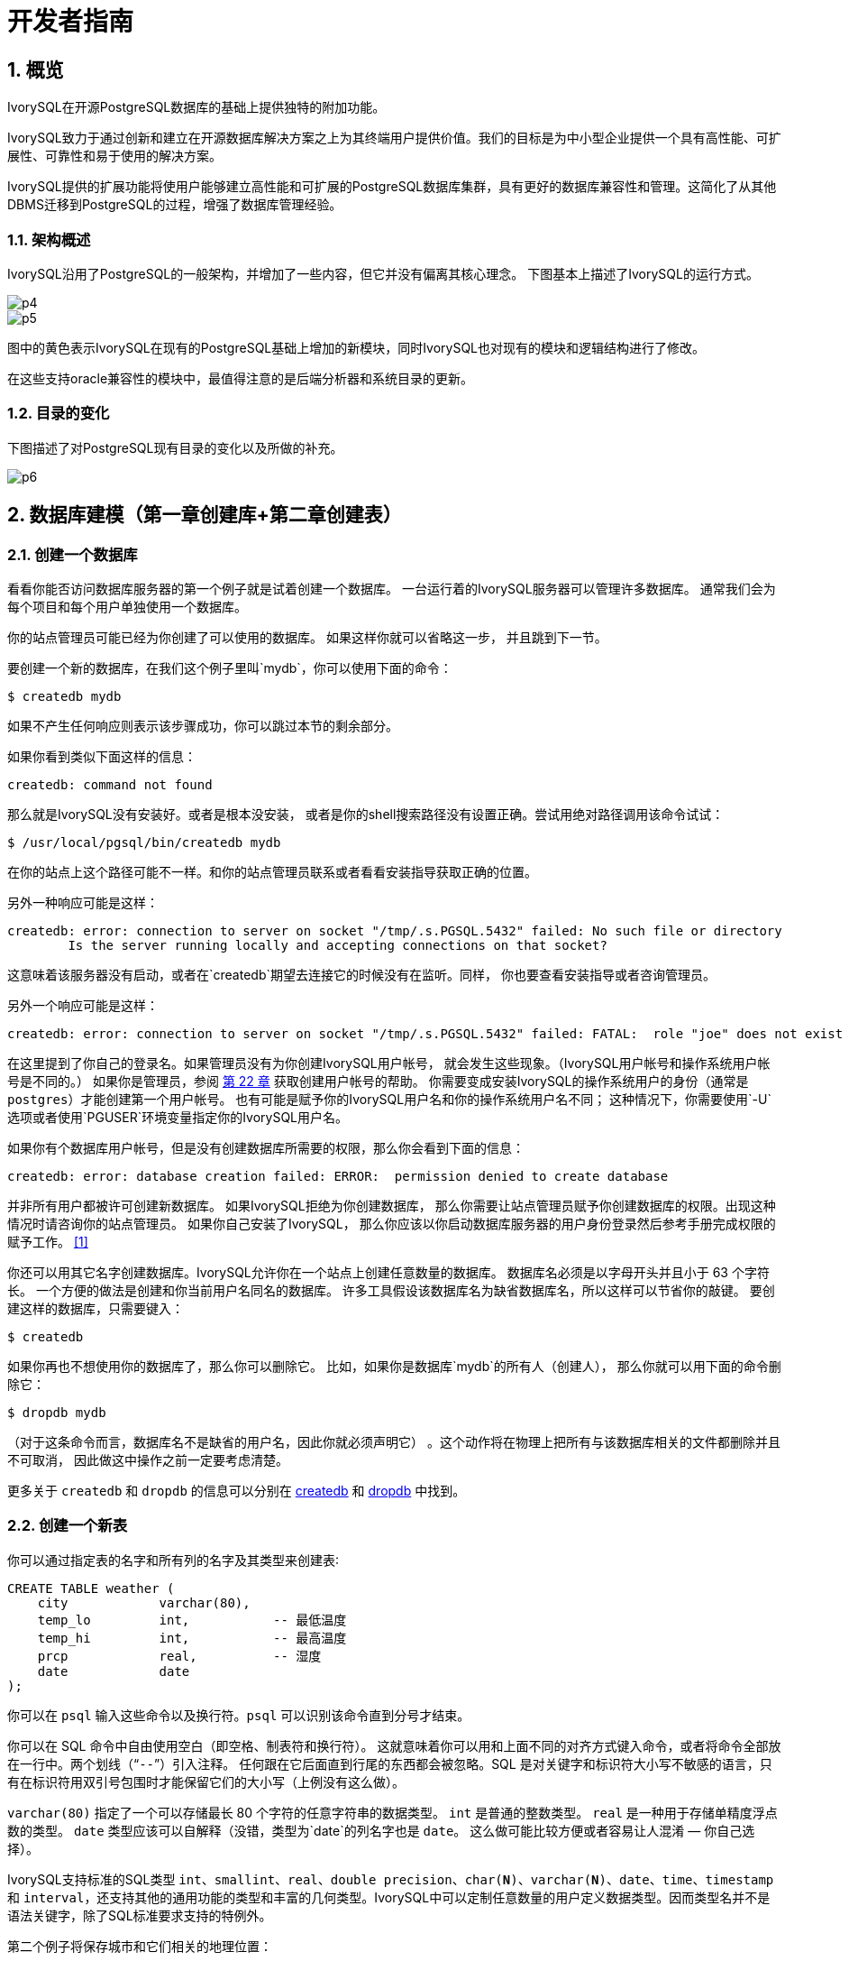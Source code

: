 
:sectnums:
:sectnumlevels: 5

:imagesdir: ./_images

= 开发者指南

== 概览

IvorySQL在开源PostgreSQL数据库的基础上提供独特的附加功能。

IvorySQL致力于通过创新和建立在开源数据库解决方案之上为其终端用户提供价值。我们的目标是为中小型企业提供一个具有高性能、可扩展性、可靠性和易于使用的解决方案。

IvorySQL提供的扩展功能将使用户能够建立高性能和可扩展的PostgreSQL数据库集群，具有更好的数据库兼容性和管理。这简化了从其他DBMS迁移到PostgreSQL的过程，增强了数据库管理经验。

### 架构概述

IvorySQL沿用了PostgreSQL的一般架构，并增加了一些内容，但它并没有偏离其核心理念。
下图基本上描述了IvorySQL的运行方式。

image::p4.png[]
image::p5.png[]


图中的黄色表示IvorySQL在现有的PostgreSQL基础上增加的新模块，同时IvorySQL也对现有的模块和逻辑结构进行了修改。

在这些支持oracle兼容性的模块中，最值得注意的是后端分析器和系统目录的更新。

### 目录的变化

下图描述了对PostgreSQL现有目录的变化以及所做的补充。

image::p6.png[]

== 数据库建模（第一章创建库+第二章创建表）

=== 创建一个数据库

看看你能否访问数据库服务器的第一个例子就是试着创建一个数据库。 一台运行着的IvorySQL服务器可以管理许多数据库。 通常我们会为每个项目和每个用户单独使用一个数据库。

你的站点管理员可能已经为你创建了可以使用的数据库。 如果这样你就可以省略这一步， 并且跳到下一节。

要创建一个新的数据库，在我们这个例子里叫`mydb`，你可以使用下面的命令：

```
$ createdb mydb
```

如果不产生任何响应则表示该步骤成功，你可以跳过本节的剩余部分。

如果你看到类似下面这样的信息：

```
createdb: command not found
```

那么就是IvorySQL没有安装好。或者是根本没安装， 或者是你的shell搜索路径没有设置正确。尝试用绝对路径调用该命令试试：

```
$ /usr/local/pgsql/bin/createdb mydb
```

在你的站点上这个路径可能不一样。和你的站点管理员联系或者看看安装指导获取正确的位置。

另外一种响应可能是这样：

```
createdb: error: connection to server on socket "/tmp/.s.PGSQL.5432" failed: No such file or directory
        Is the server running locally and accepting connections on that socket?
```

这意味着该服务器没有启动，或者在`createdb`期望去连接它的时候没有在监听。同样， 你也要查看安装指导或者咨询管理员。

另外一个响应可能是这样：

```
createdb: error: connection to server on socket "/tmp/.s.PGSQL.5432" failed: FATAL:  role "joe" does not exist
```

在这里提到了你自己的登录名。如果管理员没有为你创建IvorySQL用户帐号， 就会发生这些现象。（IvorySQL用户帐号和操作系统用户帐号是不同的。） 如果你是管理员，参阅 http://www.postgres.cn/docs/14/user-manag.html[第 22 章] 获取创建用户帐号的帮助。 你需要变成安装IvorySQL的操作系统用户的身份（通常是 `postgres`）才能创建第一个用户帐号。 也有可能是赋予你的IvorySQL用户名和你的操作系统用户名不同； 这种情况下，你需要使用`-U`选项或者使用`PGUSER`环境变量指定你的IvorySQL用户名。

如果你有个数据库用户帐号，但是没有创建数据库所需要的权限，那么你会看到下面的信息：

```
createdb: error: database creation failed: ERROR:  permission denied to create database
```

并非所有用户都被许可创建新数据库。 如果IvorySQL拒绝为你创建数据库， 那么你需要让站点管理员赋予你创建数据库的权限。出现这种情况时请咨询你的站点管理员。 如果你自己安装了IvorySQL， 那么你应该以你启动数据库服务器的用户身份登录然后参考手册完成权限的赋予工作。 http://www.postgres.cn/docs/14/tutorial-createdb.html#ftn.id-1.4.3.4.10.4[[1\]]

你还可以用其它名字创建数据库。IvorySQL允许你在一个站点上创建任意数量的数据库。 数据库名必须是以字母开头并且小于 63 个字符长。 一个方便的做法是创建和你当前用户名同名的数据库。 许多工具假设该数据库名为缺省数据库名，所以这样可以节省你的敲键。 要创建这样的数据库，只需要键入：

```
$ createdb
```



如果你再也不想使用你的数据库了，那么你可以删除它。 比如，如果你是数据库`mydb`的所有人（创建人）， 那么你就可以用下面的命令删除它：

```
$ dropdb mydb
```

（对于这条命令而言，数据库名不是缺省的用户名，因此你就必须声明它） 。这个动作将在物理上把所有与该数据库相关的文件都删除并且不可取消， 因此做这中操作之前一定要考虑清楚。

更多关于 `createdb` 和 `dropdb` 的信息可以分别在 http://www.postgres.cn/docs/14/app-createdb.html[createdb] 和 http://www.postgres.cn/docs/14/app-dropdb.html[dropdb] 中找到。

=== 创建一个新表

你可以通过指定表的名字和所有列的名字及其类型来创建表∶

```
CREATE TABLE weather (
    city            varchar(80),
    temp_lo         int,           -- 最低温度
    temp_hi         int,           -- 最高温度
    prcp            real,          -- 湿度
    date            date
);
```

你可以在 `psql` 输入这些命令以及换行符。`psql` 可以识别该命令直到分号才结束。

你可以在 SQL 命令中自由使用空白（即空格、制表符和换行符）。 这就意味着你可以用和上面不同的对齐方式键入命令，或者将命令全部放在一行中。两个划线（“`--`”）引入注释。 任何跟在它后面直到行尾的东西都会被忽略。SQL 是对关键字和标识符大小写不敏感的语言，只有在标识符用双引号包围时才能保留它们的大小写（上例没有这么做）。

`varchar(80)` 指定了一个可以存储最长 80 个字符的任意字符串的数据类型。 `int` 是普通的整数类型。 `real` 是一种用于存储单精度浮点数的类型。 `date` 类型应该可以自解释（没错，类型为`date`的列名字也是 `date`。 这么做可能比较方便或者容易让人混淆 — 你自己选择）。

IvorySQL支持标准的SQL类型 `int`、`smallint`、`real`、`double precision`、`char(*N*)`、`varchar(*N*)`、`date`、`time`、`timestamp` 和 `interval`，还支持其他的通用功能的类型和丰富的几何类型。IvorySQL中可以定制任意数量的用户定义数据类型。因而类型名并不是语法关键字，除了SQL标准要求支持的特例外。

第二个例子将保存城市和它们相关的地理位置：

```
CREATE TABLE cities (
    name            varchar(80),
    location        point
);
```

类型 `point` 就是一种IvorySQL特有数据类型的例子。

最后，我们还要提到如果你不再需要某个表，或者你想以不同的形式重建它，那么你可以用下面的命令删除它：

```
DROP TABLE tablename;
```

== 写入数据（SQL写入）参考第 6 章 数据操纵

当一个表被创建后，它不包含任何数据。在数据库发挥作用之前，首先要做的是插入数据。一次插入一行数据。你也可以在一个命令中插入多行，但不能插入不完整的行。即使只知道其中一些列的值，也必须创建完整的行。

要创建一个新行，使用 http://www.postgres.cn/docs/14/sql-insert.html[INSERT] 命令。这条命令要求提供表的名字和其中列的值。例如，考虑 http://www.postgres.cn/docs/14/ddl.html[第 5 章] 中的产品表：

```
CREATE TABLE products (
    product_no integer,
    name text,
    price numeric
);
```

一个插入一行的命令将是：

```
INSERT INTO products VALUES (1, 'Cheese', 9.99);
```

数据的值是按照这些列在表中出现的顺序列出的，并且用逗号分隔。通常，数据的值是文字（常量），但也允许使用标量表达式。

上面的语法的缺点是你必须知道表中列的顺序。要避免这个问题，你也可以显式地列出列。例如，下面的两条命令都有和上文那条 命令一样的效果：

```
INSERT INTO products (product_no, name, price) VALUES (1, 'Cheese', 9.99);
INSERT INTO products (name, price, product_no) VALUES ('Cheese', 9.99, 1);
```

许多用户认为明确列出列的名字是个好习惯。

如果你没有获得所有列的值，那么你可以省略其中的一些。在这种情况下，这些列将被填充为它们的缺省值。例如：

```
INSERT INTO products (product_no, name) VALUES (1, 'Cheese');
INSERT INTO products VALUES (1, 'Cheese');
```

第二种形式是IvorySQL的一个扩展。它从使用给出的值从左开始填充列，有多少个给出的列值就填充多少个列，其他列的将使用缺省值。

为了保持清晰，你也可以显式地要求缺省值，用于单个的列或者用于整个行：

```
INSERT INTO products (product_no, name, price) VALUES (1, 'Cheese', DEFAULT);
INSERT INTO products DEFAULT VALUES;
```



你可以在一个命令中插入多行：

```
INSERT INTO products (product_no, name, price) VALUES
    (1, 'Cheese', 9.99),
    (2, 'Bread', 1.99),
    (3, 'Milk', 2.99);
```



也可以插入查询的结果（可能没有行、一行或多行）：

```
INSERT INTO products (product_no, name, price)
  SELECT product_no, name, price FROM new_products
    WHERE release_date = 'today';
```

这提供了用于计算要插入的行的SQL查询机制（ http://www.postgres.cn/docs/14/queries.html[第 7 章] ）的全部功能。

.提示
****
在一次性插入大量数据时，考虑使用 http://www.postgres.cn/docs/14/sql-copy.html[COPY] 命令。它不如 http://www.postgres.cn/docs/14/sql-insert.html[INSERT] 命令那么灵活，但是更高效。
****

== 查询数据 参考 第七章查询的组合查询  第十五章 并行查询

=== 组合查询

两个查询的结果可以用集合操作并、交、差进行组合。语法是

```
query1 UNION [ALL] query2
query1 INTERSECT [ALL] query2
query1 EXCEPT [ALL] query2
```

*`query1`*和*`query2`*都是可以使用以上所有特性的查询。集合操作也可以嵌套和级连，例如

```
query1 UNION query2 UNION query3
```

实际执行的是：

```
(query1 UNION query2) UNION query3
```



`UNION`有效地把*`query2`*的结果附加到*`query1`*的结果上（不过我们不能保证这就是这些行实际被返回的顺序）。此外，它将删除结果中所有重复的行， 就象`DISTINCT`做的那样，除非你使用了`UNION ALL`。

`INTERSECT`返回那些同时存在于*`query1`*和*`query2`*的结果中的行，除非声明了`INTERSECT ALL`， 否则所有重复行都被消除。

`EXCEPT`返回所有在*`query1`*的结果中但是不在*`query2`*的结果中的行（有时侯这叫做两个查询的*差*）。同样的，除非声明了`EXCEPT ALL`，否则所有重复行都被消除。

为了计算两个查询的并、交、差，这两个查询必须是“并操作兼容的”，也就意味着它们都返回同样数量的列， 并且对应的列有兼容的数据类型，如 http://www.postgres.cn/docs/14/typeconv-union-case.html[第 10.5 节] 中描述的那样。

=== 并行查询

==== 并行查询如何工作

当优化器判断对于某一个特定的查询，并行查询是最快的执行策略时，优化器将创建一个查询计划。该计划包括一个 *Gather*或者*Gather Merge*节点。下面是一个简单的例子：

```
EXPLAIN SELECT * FROM pgbench_accounts WHERE filler LIKE '%x%';
                                     QUERY PLAN                                      
-------------------------------------------------------------------------------------
 Gather  (cost=1000.00..217018.43 rows=1 width=97)
   Workers Planned: 2
   ->  Parallel Seq Scan on pgbench_accounts  (cost=0.00..216018.33 rows=1 width=97)
         Filter: (filler ~~ '%x%'::text)
(4 rows)
```



在所有的情形下，`Gather`或*Gather Merge*节点都只有一个子计划，它是将被并行执行的计划的一部分。如果`Gather`或*Gather Merge*节点位于计划树的最顶层，那么整个查询将并行执行。如果它位于计划树的其他位置，那么只有查询中在它之下的那一部分会并行执行。在上面的例子中，查询只访问了一个表，因此除`Gather`节点本身之外只有一个计划节点。因为该计划节点是`Gather`节点的孩子节点，所以它会并行执行。

http://www.postgres.cn/docs/14/using-explain.html[使用 EXPLAIN] 命令, 你能看到规划器选择的工作者数量。当查询执行期间到达`Gather`节点时，实现用户会话的进程将会请求和规划器选中的工作者数量一样多的 http://www.postgres.cn/docs/14/bgworker.html[后台工作者进程] 。规划器将考虑使用的后台工作者的数量被限制为最多 http://www.postgres.cn/docs/14/runtime-config-resource.html#GUC-MAX-PARALLEL-WORKERS-PER-GATHER[max_parallel_workers_per_gather] 个。任何时候能够存在的后台工作者进程的总数由 http://www.postgres.cn/docs/14/runtime-config-resource.html#GUC-MAX-WORKER-PROCESSES[max_worker_processes] 和 http://www.postgres.cn/docs/14/runtime-config-resource.html#GUC-MAX-PARALLEL-WORKERS[max_parallel_workers] 限制。因此，一个并行查询可能会使用比规划中少的工作者来运行，甚至有可能根本不使用工作者。最优的计划可能取决于可用的工作者的数量，因此这可能会导致不好的查询性能。如果这种情况经常发生，那么就应当考虑一下提高`max_worker_processes`和`max_parallel_workers`的值，这样更多的工作者可以同时运行；或者降低`max_parallel_workers_per_gather`，这样规划器会要求少一些的工作者。

为一个给定并行查询成功启动的后台工作者进程都将会执行计划的并行部分。这些工作者的领导者也将执行该计划，不过它还有一个额外的任务：它还必须读取所有由工作者产生的元组。当整个计划的并行部分只产生了少量元组时，领导者通常将表现为一个额外的加速查询执行的工作者。反过来，当计划的并行部分产生大量的元组时，领导者将几乎全用来读取由工作者产生的元组并且执行`Gather`或`Gather Merge`节点上层计划节点所要求的任何进一步处理。在这些情况下，领导者所作的执行并行部分的工作将会很少。

当计划的并行部分的顶层节点是`Gather Merge`而不是`Gather`时，它表示每个执行计划并行部分的进程会产生有序的元组，并且领导者执行一种保持顺序的合并。相反，`Gather`会以任何方便的顺序从工作者读取元组，这会破坏可能已经存在的排序顺序。

==== 何时会用到并行查询？

有几种设置会导致查询规划器在任何情况下都不生成并行查询计划。为了让并行查询计划能够被生成，必须配置好下列设置。

- http://www.postgres.cn/docs/14/runtime-config-resource.html#GUC-MAX-PARALLEL-WORKERS-PER-GATHER[max_parallel_workers_per_gather] 必须被设置为大于零的值。这是一种特殊情况，更加普遍的原则是所用的工作者数量不能超过`max_parallel_workers_per_gather`所配置的数量。

此外，系统一定不能运行在单用户模式下。因为在单用户模式下，整个数据库系统运行在单个进程中，没有后台工作者进程可用。

如果下面的任一条件为真，即便对一个给定查询通常可以产生并行查询计划，规划器都不会为它产生并行查询计划：

- 查询要写任何数据或者锁定任何数据库行。如果一个查询在顶层或者 CTE 中包含了数据修改操作，那么不会为该查询产生并行计划。一种例外是，`CREATE TABLE ... AS`、`SELECT INTO`以及`CREATE MATERIALIZED VIEW`这些创建新表并填充它的命令可以使用并行计划。
- 查询可能在执行过程中被暂停。只要在系统认为可能发生部分或者增量式执行，就不会产生并行计划。例如：用 http://www.postgres.cn/docs/14/sql-declare.html[DECLARE CURSOR] 创建的游标将永远不会使用并行计划。类似地，一个`FOR x IN query LOOP .. END LOOP`形式的 PL/pgSQL 循环也永远不会使用并行计划，因为当并行查询进行时，并行查询系统无法验证循环中的代码执行起来是安全的。
- 使用了任何被标记为`PARALLEL UNSAFE`的函数的查询。大多数系统定义的函数都被标记为`PARALLEL SAFE`，但是用户定义的函数默认被标记为`PARALLEL UNSAFE`。参见 http://www.postgres.cn/docs/14/parallel-safety.html[第 15.4 节] 中的讨论。
- 该查询运行在另一个已经存在的并行查询内部。例如，如果一个被并行查询调用的函数自己发出一个 SQL 查询，那么该查询将不会使用并行计划。这是当前实现的一个限制，但是或许不值得移除这个限制，因为它会导致单个查询使用大量的进程。

即使对于一个特定的查询已经产生了并行查询计划，在一些情况下执行时也不会并行执行该计划。如果发生这种情况，那么领导者将会自己执行该计划在`Gather`节点之下的部分，就好像`Gather`节点不存在一样。上述情况将在满足下面的任一条件时发生：

- 因为后台工作者进程的总数不能超过 http://www.postgres.cn/docs/14/runtime-config-resource.html#GUC-MAX-WORKER-PROCESSES[max_worker_processes]，导致不能得到后台工作者进程。
- 由于为并行查询目的启动的后台工作者数量不能超过 http://www.postgres.cn/docs/14/runtime-config-resource.html#GUC-MAX-PARALLEL-WORKERS[max_parallel_workers] 这一限制而不能得到后台工作者。
- 客户端发送了一个执行消息，并且消息中要求取元组的数量不为零。执行消息可见 http://www.postgres.cn/docs/14/protocol-flow.html#PROTOCOL-FLOW-EXT-QUERY[扩展查询协议] 中的讨论。因为 http://www.postgres.cn/docs/14/libpq.html[libpq] 当前没有提供方法来发送这种消息，所以这种情况只可能发生在不依赖 libpq 的客户端中。如果这种情况经常发生，那在它可能发生的会话中设置 http://www.postgres.cn/docs/14/runtime-config-resource.html#GUC-MAX-PARALLEL-WORKERS-PER-GATHER[max_parallel_workers_per_gather] 为零是一个很好的主意，这样可以避免产生连续运行时次优的查询计划。

==== 并行计划

因为每个工作者只执行完成计划的并行部分，所以不可能简单地产生一个普通查询计划并使用多个工作者运行它。每个工作者都会产生输出结果集的一个完全，因而查询并不会比普通查询运行得更快甚至还会产生不正确的结果。相反，计划的并行部分一定被查询优化器在内部当作一个*部分计划*，即它必须被构建出来，这样每一个执行该计划的进程将以无重复地方式产生输出行的一个子集，即保证每一个所需要的输出行正好只被一个合作进程生成。通常，这意味着该查询的驱动表上的扫描必须是一种可并行的扫描。

===== 并行扫描

当前支持下列可并行的表扫描。

- 在一个***并行顺序扫描\***中，表块将在合作进程之间被划分。一次会分发一个块，这样对表的访问还是保持顺序方式。
- 在一个***并行位图堆扫描\***中，一个进程被选为领导者。这个进程执行对一个或者多个索引的扫描并且构建出一个位图指示需要访问哪些表块。这些表块接着会在合作进程之间划分（和并行顺序扫描中一样）。换句话说，堆扫描以并行方式进行但底层的索引扫描不是并行。
- 在一个***并行索引扫描\***或者***并行只用索引的扫描\***中，合作进程轮流从索引读取数据。当前，并行索引扫描仅有B-树索引支持。每一个进程将认领一个索引块并且扫描和返回该索引块引用的所有元组，其他进程可以同时地从一个不同的索引块返回元组。并行B-树扫描的结果会以每个工作者进程内的顺序返回。

其他扫描类型（例如非B-树索引的扫描）可能会在未来支持并行扫描。

===== 并行连接

正如在非并行计划中那样，驱动表可能被使用嵌套循环、哈希连接或者归并连接连接到一个或者多个其他表。连接的内侧可以是任何类型的被规划器支持的非并行计划，假设它能够安全地在并行工作者中运行。根据连接类型，内侧还可以是一种并行计划。

- 在一个***嵌套循环连接\***中，内侧总是非并行的。尽管它会被完全执行，如果内侧是一个索引扫描也会很高效，因为外侧元组以及在索引中查找值的循环会被划分到多个合作进程。
- 在一个***归并连接\***中，内侧总是一个非并行计划并且因此会被完全执行。这可能是不太高效的，特别是在排序必须被执行时，因为在每一个合作进程中工作数据和结果数据是重复的。
- 在一个***哈希连接\***（没有“并行”前缀）中，每个合作进程都会完全执行内侧以构建哈希表的相同。如果哈希表很大或者该计划开销很大，这种方式就很低效。在一个***并行哈希连接\***中，内侧是一个***并行哈希\***，它把构建共享哈希表的工作划分到多个合作进程。

===== 并行聚集

IvorySQL通过按两个阶段进行聚集来支持并行聚集。首先，每个参与到查询并行部分的进程执行一个聚集步骤，为该进程注意到的每个分组产生一个部分结果。这在计划中反映为一个`Partial Aggregate`节点。然后，部分结果通过`Gather`或者`Gather Merge`被传输到领导者。最后，领导者对来自所有工作者的结果进行重新聚集得到最终的结果。这在计划中反映为一个`Finalize Aggregate`节点。

因为`Finalize Aggregate`节点运行在领导者进程上，如果查询产生的分组数相对于其输入行数来说比较大，则查询规划器不会喜欢它。例如，在最坏的情况下，`Finalize Aggregate`节点看到的分组数可能与所有工作者进程在`Partial Aggregate`阶段看到的输入行数一样多。对于这类情况，使用并行聚集显然得不到性能收益。查询规划器会在规划过程中考虑这一点并且不太会在这种情况下选择并行聚集。

并行聚集并非在所有情况下都被支持。每一个聚集都必须是对并行 http://www.postgres.cn/docs/14/parallel-safety.html[安全的] 并且必须有一个组合函数。如果该聚集有一个类型为`internal`的转移状态，它必须有序列化和反序列化函数。更多细节请参考 http://www.postgres.cn/docs/14/sql-createaggregate.html[CREATE AGGREGATE]。如果任何聚集函数调用包含`DISTINCT`或`ORDER BY`子句，则不支持并行聚集。对于有序集聚集或者当查询涉及`GROUPING SETS`时，也不支持并行聚集。只有在查询中涉及的所有连接也是该计划并行部分的组成部分时，才能使用并行聚集。

===== 并行Append

只要当IvorySQL需要从多个源中整合行到一个单一结果集时，它会使用`Append`或`MergeAppend`计划节点。在实现`UNION ALL`或扫描分区表时常常会发生这种情况。就像这些节点可以被用在任何其他计划中一样，它们可以被用在并行计划中。不过，在并行计划中，规划器使用的是`Parallel Append`节点。

当一个`Append`节点被用在并行计划中时，每个进程将按照子计划出现的顺序执行子计划，这样所有的参与进程会合作执行第一个子计划直到它被完成，然后同时移动到第二个计划。而在使用`Parallel Append`时，执行器将把它的子计划尽可能均匀地散布在参与进程中，这样多个子计划会被同时执行。这避免了竞争，也避免了子计划在那些不执行它的进程中产生启动代价。

此外，和常规的`Append`节点不同（在并行计划中使用时仅有部分子计划），`Parallel Append`节点既可以有部分子计划也可以有非部分子计划。非部分子计划将仅被单个进程扫描，因为扫描它们不止一次会产生重复的结果。因此涉及到追加多个结果集的计划即使在没有有效的部分计划可用时，也能实现粗粒度的并行。例如，考虑一个针对分区表的查询，它只能通过使用一个不支持并行扫描的索引来实现。规划器可能会选择常规`Index Scan`计划的`Parallel Append`。每个索引扫描必须被单一的进程执行完，但不同的扫描可以由不同的进程同时执行。

http://www.postgres.cn/docs/14/runtime-config-query.html#GUC-ENABLE-PARALLEL-APPEND[enable_parallel_append] 可以被用来禁用这种特性。

===== 并行计划小贴士

如果我们想要一个查询能产生并行计划但事实上又没有产生，可以尝试减小 http://www.postgres.cn/docs/14/runtime-config-query.html#GUC-PARALLEL-SETUP-COST[parallel_setup_cost] 或者 http://www.postgres.cn/docs/14/runtime-config-query.html#GUC-PARALLEL-TUPLE-COST[parallel_tuple_cost]。当然，这个计划可能比规划器优先产生的顺序计划还要慢，但也不总是如此。如果将这些设置为很小的值（例如把它们设置为零）也不能得到并行计划，那就可能是有某种原因导致查询规划器无法为你的查询产生并行计划。可能的原因可见 http://www.postgres.cn/docs/14/when-can-parallel-query-be-used.html[第 15.2 节] 和 http://www.postgres.cn/docs/14/parallel-safety.html[第 15.4 节]。

在执行一个并行计划时，可以用`EXPLAIN (ANALYZE,VERBOSE)`来显示每个计划节点在每个工作者上的统计信息。这些信息有助于确定是否所有的工作被均匀地分发到所有计划节点以及从总体上理解计划的性能特点。

== 事务（参考Sql命令）

=== ABORT — 中止当前事务

==== 大纲

```
ABORT [ WORK | TRANSACTION ] [ AND [ NO ] CHAIN ]
```

==== 描述

`ABORT`回滚当前事务并且导致由该事务所作的所有更新被丢弃。这个命令的行为与标准SQL命令 http://www.postgres.cn/docs/14/sql-rollback.html[`ROLLBACK`] 的行为一样，并且只是为了历史原因存在。

==== 参数

- `WORK` `TRANSACTION`

  可选关键词。它们没有效果。

- `AND CHAIN`

  如果规定了`AND CHAIN` ，新事务立即启动，具有与刚刚完成的事务相同的事务特征(参见 http://www.postgres.cn/docs/14/sql-set-transaction.html[`SET TRANSACTION`])。否则，不会启动新事务。

==== 注解

使用 http://www.postgres.cn/docs/14/sql-commit.html[`COMMIT`] 成功地终止一个事务。

在一个事务块之外发出`ABORT`会发出一个警告消息并且不会产生效果。

==== 例子

中止所有更改：

```
ABORT;
```

==== 兼容性

这个命令是一个因为历史原因而存在的IvorySQL扩展。`ROLLBACK`是等效的标准 SQL 命令。

=== BEGIN — 开始一个事务块

==== 大纲

```
BEGIN [ WORK | TRANSACTION ] [ transaction_mode [, ...] ]

其中 transaction_mode 是以下之一：

    ISOLATION LEVEL { SERIALIZABLE | REPEATABLE READ | READ COMMITTED | READ UNCOMMITTED }
    READ WRITE | READ ONLY
    [ NOT ] DEFERRABLE
```

==== 描述

`BEGIN`开始一个事务块，也就是说所有 `BEGIN`命令之后的所有语句将被在一个 事务中执行，直到给出一个显式的 http://www.postgres.cn/docs/14/sql-commit.html[`COMMIT`] 或者 http://www.postgres.cn/docs/14/sql-rollback.html[`ROLLBACK`]。 默认情况下（没有`BEGIN`）， IvorySQL在 “自动提交”模式中执行事务，也就是说每个语句都 在自己的事务中执行并且在语句结束时隐式地执行一次提交（如果执 行成功，否则会完成一次回滚）。

在一个事务块内的语句会执行得更快，因为事务的开始/提交也要求可观 的 CPU 和磁盘活动。在进行多个相关更改时，在一个事务内执行多个语 句也有助于保证一致性：在所有相关更新还没有完成之前，其他会话将不 能看到中间状态。

如果指定了隔离级别、读/写模式或者延迟模式，新事务也会有那些特性， 就像执行了 http://www.postgres.cn/docs/14/sql-set-transaction.html[`SET TRANSACTION`]一样。

==== 参数

- `WORK` `TRANSACTION`

  可选的关键词。它们没有效果。

这个语句其他参数的含义请参考 http://www.postgres.cn/docs/14/sql-set-transaction.html[SET TRANSACTION]。

==== 注解

http://www.postgres.cn/docs/14/sql-start-transaction.html[`START TRANSACTION`]具有和`BEGIN` 相同的功能。

使用 http://www.postgres.cn/docs/14/sql-commit.html[`COMMIT`] 或者 http://www.postgres.cn/docs/14/sql-rollback.html[`ROLLBACK`]来终止一个事务块。

在已经在一个事务块中时发出`BEGIN`将惹出一个警告 消息。事务状态不会被影响。要在一个事务块中嵌套事务，可以使用保 存点（见 http://www.postgres.cn/docs/14/sql-savepoint.html[SAVEPOINT]）。

由于向后兼容的原因，连续的 *`transaction_modes`* 之间的逗号可以被省略。

==== 示例

开始一个事务块：

```
BEGIN;
```

==== 兼容性

`BEGIN` 是一种 IvorySQL语言扩展。它等效于 SQL 标准的命令 http://www.postgres.cn/docs/14/sql-start-transaction.html[`START TRANSACTION`]，它的参考页 包含额外的兼容性信息。

`DEFERRABLE` *`transaction_mode`* 是一种IvorySQL语言扩展。

附带地，`BEGIN` 关键词被用于嵌入式 SQL 中的一种 不同目的。在移植数据库应用时，我们建议小心对待事务语义。


=== COMMIT — 提交当前事务

==== 大纲

`COMMIT`提交当前事务。所有由该事务所作的更改会变得对他人可见并且被保证在崩溃发生时仍能持久。

==== 参数

`WORK` `TRANSACTION`::
可选的关键词。它们没有效果。

`AND CHAIN`::
如果指定了 `AND CHAIN`，则立即启动与刚刚完成的事务具有相同事务特征（参见 http://www.postgres.cn/docs/14/sql-set-transaction.html[SET TRANSACTION]）的新事务。 否则，没有新事务被启动。

==== 注解

使用http://www.postgres.cn/docs/14/sql-rollback.html[ROLLBACK]中止一个事务。

当不在一个事务内时发出 `COMMIT` 不会 产生危害，但是它会产生一个警告消息。当 `COMMIT AND CHAIN` 不在事务内时是一个错误。

==== 示例

要提交当前事务并且让所有更改持久化：

```
COMMIT;
```

==== 兼容性

命令 `COMMIT` 符合 SQL 标准。 表单 `COMMIT TRANSACTION` 为IvorySQL扩展。

=== COMMIT PREPARED — 提交一个早前为两阶段提交预备的事务

==== 大纲

```
COMMIT PREPARED transaction_id
```

==== 描述

`COMMIT PREPARED` 提交一个处于预备状态的事务。

==== 参数

*`transaction_id`*::
要被提交的事务的事务标识符。

==== 注解

要提交一个预备的事务，你必须是原先执行该事务的同一用户或者超级用户。 但是不需要处于执行该事务的同一会话中。

这个命令不能在一个事务块中执行。该预备事务将被立刻提交。

http://www.postgres.cn/docs/14/view-pg-prepared-xacts.html[`pg_prepared_xacts`] 系统视图中列出了所有当前可用的预备事务。

==== 例子

提交由事务标识符`foobar`标识的事务：

```
COMMIT PREPARED 'foobar';
```

==== 兼容性

`COMMIT PREPARED` 是一种 IvorySQL扩展。其意图是用于 外部事务管理系统，其中有些已经被标准涵盖（例如 X/Open XA）， 但是那些系统的 SQL 方面未被标准化。

=== END - 提交当前事务

==== 大纲

```
END [ WORK | TRANSACTION ] [ AND [ NO ] CHAIN ]
```

==== 描述

`END`提交当前事务。 所有该事务做的更改便得对他人可见并且被保证发生崩溃时仍然是持久的。 这个命令是一种IvorySQL扩展，它等效于 http://www.postgres.cn/docs/14/sql-commit.html[`COMMIT`]。

==== 参数

`WORK` `TRANSACTION`::
可选关键词，它们没有效果。

`AND CHAIN`::
如果规定了`AND CHAIN`，则立即启动与刚完成事务具有相同事务特征(参见 http://www.postgres.cn/docs/14/sql-set-transaction.html[SET TRANSACTION])的新事务。否则，没有新事务被启动。

==== 注解

使用 http://www.postgres.cn/docs/14/sql-rollback.html[`ROLLBACK`]可以中止一个事务。

当不在一个事务中时发出 `END` 没有危害，但是会 产生一个警告消息。

==== 示例

要提交当前事务并且让所有更改持久化：

```
END;
```

==== 兼容性

`END` 是一种IvorySQL扩展，它提供和 http://www.postgres.cn/docs/14/sql-commit.html[`COMMIT`]等效的功能，后者在 SQL 标准中指定。

=== PREPARE TRANSACTION — 为两阶段提交准备当前事务

==== 大纲

```
PREPARE TRANSACTION transaction_id
```

==== 描述

`PREPARE TRANSACTION` 为两阶段提交准备 当前事务。在这个命令之后，该事务不再与当前会话关联。相反，它的状态 被完全存储在磁盘上，并且有很高的可能性它会被提交成功（即便在请求提 交前发生数据库崩溃）。

一旦被准备好，事务稍后就可以分别用 http://www.postgres.cn/docs/14/sql-commit-prepared.html[`COMMIT PREPARED`]或者 http://www.postgres.cn/docs/14/sql-rollback-prepared.html[`ROLLBACK PREPARED`]提交或者回滚。 可以从任何会话而不仅仅是执行原始事务的会话中发出这些命令。

从发出命令的会话的角度来看，`PREPARE TRANSACTION`不像 `ROLLBACK` 命令： 在执行它之后，就没有活跃的当前事务，并且该预备事务的效果也不再可见（ 如果该事务被提交，效果将重新变得可见）。

如果由于任何原因 `PREPARE TRANSACTION` 命令失败，它会变成一个 `ROLLBACK` ：当前事务会被取消。

==== 参数

*`transaction_id`*::
一个任意的事务标识符， `COMMIT PREPARED` 或者`ROLLBACK PREPARED` 以后将用这个标识符来标识这个事务。该标识符必须写成一个字符串,并且长度必须小于 200 字节。它也不能与任何当前已经准备好的事务的标识符相同。

==== 注解

`PREPARE TRANSACTION` 并不是设计为在应用或者交互式 会话中使用。它的目的是允许一个外部事务管理器在多个数据库或者其他事务性 来源之间执行原子的全局事务。除非你在编写一个事务管理器，否则你可能不会 用到`PREPARE TRANSACTION`。

这个命令必须在一个事务块中使用。事务块用 http://www.postgres.cn/docs/14/sql-begin.html[`BEGIN`]开始。

当前在已经执行过任何涉及到临时表或者会话的临时命名空间、创建带 `WITH HOLD` 的游标或者执行 `LISTEN`、`UNLISTEN` 或 `NOTIFY` 的 事务中，不允许`PREPARE`该事务。这些特性与当前会话 绑定得太过紧密，所以对一个要被准备的事务来说没有什么用处。

如果用 `SET`（不带 `LOCAL` 选项）修改过事务的 任何运行时参数，这些效果会持续到 `PREPARE TRANSACTION` 之后，并且将不会被后续的任何 `COMMIT PREPARED` 或 `ROLLBACK PREPARED` 所影响。因此，在这一 方面`PREPARE TRANSACTION` 的行为更像 `COMMIT` 而不是`ROLLBACK`。

所有当前可用的准备好事务被列在 http://www.postgres.cn/docs/14/view-pg-prepared-xacts.html[`pg_prepared_xacts`]系统视图中。

==== 小心

让一个事务处于准备好状态太久是不明智的。这将会干扰  `VACUUM` 回收存储的能力，并且在极限情况下可能导致 数据库关闭以阻止事务 ID 回卷（见 http://www.postgres.cn/docs/14/routine-vacuuming.html#VACUUM-FOR-WRAPAROUND[第 25.1.5 节]）。还要记住，该事务会继续持有 它已经持有的锁。该特性的设计用法是，只要一个外部事务管理器已经验证 其他数据库也准备好了要提交，一个准备好的事务将被正常地提交或者回滚。

如果没有建立一个外部事务管理器来跟踪准备好的事务并且确保它们被迅速地 结束，最好禁用准备好事务特性（设置 http://www.postgres.cn/docs/14/runtime-config-resource.html#GUC-MAX-PREPARED-TRANSACTIONS[max_prepared_transactions] 为零）。这将防止意外 地创建准备好事务，不然该事务有可能被忘记并且最终导致问题。

==== 例子

为两阶段提交准备当前事务，使用 `foobar` 作为事务标识符：

```
PREPARE TRANSACTION 'foobar';
```

==== 兼容性

`PREPARE TRANSACTION` 是一种 IvorySQL扩展。其意图是用于 外部事务管理系统，其中有些已经被标准涵盖（例如 X/Open XA）， 但是那些系统的 SQL 方面未被标准化。

=== ROLLBACK — 中止当前事务

==== 大纲

```
ROLLBACK [ WORK | TRANSACTION ] [ AND [ NO ] CHAIN ]
```

==== 描述

`ROLLBACK` 回滚当前事务并且导致 该事务所作的所有更新都被抛弃。

==== 参数

`WORK` `TRANSACTION`::
可选关键词，没有效果。

`AND CHAIN`::
如果指定了 `AND CHAIN` ，则立即启动与刚刚完成事务具有相同事务特征（参见 http://www.postgres.cn/docs/14/sql-set-transaction.html[SET TRANSACTION]）的新事务。 否则，不会启动任何新事务。

==== 注解

使用 http://www.postgres.cn/docs/14/sql-commit.html[`COMMIT`]可成功地终止一个事务。

在一个事务块之外发出 `ROLLBACK` 会发出一个警告并且不会有效果。 事务块之外的 `ROLLBACK AND CHAIN` 是一个错误。

==== 示例

要中止所有更改：

```
ROLLBACK;
```

==== 兼容性

命令 `ROLLBACK` 符合 SQL 标准。窗体 `ROLLBACK TRANSACTION` 是一个IvorySQL扩展。

=== ROLLBACK PREPARED — 取消一个之前为两阶段提交准备好的事务

==== 大纲

```
ROLLBACK PREPARED transaction_id
```

==== 描述

`ROLLBACK PREPARED` 回滚一个处于准备好状态的事务。

==== 参数

*`transaction_id`*::
要被回滚的事务的事务标识符。

==== 注解

要回滚一个准备好的事务，你必须是原先执行该事务的同一个用户或者 是一个超级用户。但是你必须处在执行该事务的同一个会话中。

这个命令不能在一个事务块内被执行。准备好的事务会被立刻回滚。

http://www.postgres.cn/docs/14/view-pg-prepared-xacts.html[`pg_prepared_xacts`] 系统视图中列出了当前可用的所有准备好的事务。

==== 例子

用事务标识符 `foobar` 回滚对应的事务：

```
ROLLBACK PREPARED 'foobar';
```

==== 兼容性

`ROLLBACK PREPARED` 是一种 IvorySQL扩展。其意图是用于 外部事务管理系统，其中有些已经被标准涵盖（例如 X/Open XA）， 但是那些系统的 SQL 方面未被标准化。

=== SAVEPOINT — 在当前事务中定义一个新的保存点

==== 大纲

```
SAVEPOINT savepoint_name
```

==== 描述

`SAVEPOINT` 在当前事务中建立一个新保存点。

保存点是事务内的一种特殊标记，它允许所有在它被建立之后执行的命令被回滚，把该事务的状态恢复到它处于保存点时的样子。

==== 参数

*`savepoint_name`*::
给新保存点的名字。

==== 注解

使用 http://www.postgres.cn/docs/14/sql-rollback-to.html[`ROLLBACK TO`]回滚到一个保存点。 使用 http://www.postgres.cn/docs/14/sql-release-savepoint.html[`RELEASE SAVEPOINT`]销毁一个保存点， 但保持在它被建立之后执行的命令的效果。

保存点只能在一个事务块内建立。可以在一个事务内定义多个保存点。

==== 示例

要建立一个保存点并且后来撤销在它建立之后执行的所有命令的效果：

```
BEGIN;
    INSERT INTO table1 VALUES (1);
    SAVEPOINT my_savepoint;
    INSERT INTO table1 VALUES (2);
    ROLLBACK TO SAVEPOINT my_savepoint;
    INSERT INTO table1 VALUES (3);
COMMIT;
```

上面的事务将插入值 1 和 3，但不会插入 2。

要建立并且稍后销毁一个保存点：

```
BEGIN;
    INSERT INTO table1 VALUES (3);
    SAVEPOINT my_savepoint;
    INSERT INTO table1 VALUES (4);
    RELEASE SAVEPOINT my_savepoint;
COMMIT;
```

上面的事务将插入 3 和 4。

==== 兼容性

当建立另一个同名保存点时，SQL要求之前的那个保存点自动被销毁。在IvorySQL中，旧的保存点会被保留，不过在进行 回滚或释放时只能使用最近的那一个（用 `RELEASE SAVEPOINT`释放较新的保存点将会导致较旧的保存点再次变得可以被 `ROLLBACK TO SAVEPOINT` 和 `RELEASE SAVEPOINT` 访问）。在其他方面，`SAVEPOINT`完全符合SQL。

=== SET CONSTRAINTS — 为当前事务设置约束检查时机

==== 大纲

```
SET CONSTRAINTS { ALL | name [, ...] } { DEFERRED | IMMEDIATE }
```

==== 描述

`SET CONSTRAINTS` 设置当前事务内约束检查的行为。`IMMEDIATE` 约束在每个语句结束时被检查。 `DEFERRED` 约束直到事务提交时才被检查。每个约束都有 自己的 `IMMEDIATE` 或 `DEFERRED` 模式。

在创建时，一个约束会被给定三种特性之一： `DEFERRABLE INITIALLY DEFERRED`、 `DEFERRABLE INITIALLY IMMEDIATE` 或者 `NOT DEFERRABLE` 。第三类总是 `IMMEDIATE` 并且不会受到 `SET CONSTRAINTS` 命令的影响。前两类在每个 事务开始时都处于指定的模式，但是它们的行为可以在一个事务内用 `SET CONSTRAINTS` 更改。

带有一个约束名称列表的 `SET CONSTRAINTS` 只更改那些约束（都必须是可延迟的）的模式。每一个约束名称都可以是 模式限定的。如果没有指定模式名称，则当前的模式搜索路径将被用来寻找 第一个匹配的名称。`SET CONSTRAINTS ALL` 更改所有可延迟约束的模式。

当 `SET CONSTRAINTS` 把一个约束的模式从 `DEFERRED` 改成 `IMMEDIATE` 时， 新模式会有追溯效果：任何还没有解决的数据修改（本来会在事务结束时 被检查）会转而在 `SET CONSTRAINTS` 命令 的执行期间被检查。如果任何这种约束被违背， `SET CONSTRAINTS` 将会失败（并且不会改 变该约束模式）。这样，`SET CONSTRAINTS` 可以被用来在一个事务中的特定点强制进 行约束检查。

当前，只有 `UNIQUE`、`PRIMARY KEY`、 `REFERENCES`（外键）以及 `EXCLUDE` 约束受到这个设置的影响。 `NOT NULL` 以及 `CHECK` 约束总是在一行 被插入或修改时立即检查（**不是**在语句结束时）。 没有被声明为 `DEFERRABLE` 的唯一和排除约束也会被 立刻检查。

被声明为“约束触发器”的触发器的引发也受到这个设置 的控制 — 它们会在相关约束被检查的同时被引发。

==== 注解

因为IvorySQL并不要求约束名称在模式内唯一（但是在表内要求唯一），可能有多于一个约束匹配指定的约束名称。在这种 情况下 `SET CONSTRAINTS` 将会在所有的匹配上操作。 对于一个非模式限定的名称，一旦在搜索路径中的某个模式中发现一个或者多个匹配，路径中后面的模式将不会被搜索。

这个命令只修改当前事务内约束的行为。在事务块外部发出这个命令会产生一个警告并且也不会有任何效果。

==== 兼容性

这个命令符合 SQL 标准中定义的行为，但有一点限制：在 IvorySQL中，它不会应用在 `NOT NULL` 和 `CHECK` 约束上。还有，IvorySQL会立刻检查非可延迟的 唯一约束，而不是按照标准建议的在语句结束时检查。

=== SET TRANSACTION — 设置当前事务的特性

==== 大纲

```
SET TRANSACTION transaction_mode [, ...]
SET TRANSACTION SNAPSHOT snapshot_id
SET SESSION CHARACTERISTICS AS TRANSACTION transaction_mode [, ...]

其中 transaction_mode 是下列之一：

    ISOLATION LEVEL { SERIALIZABLE | REPEATABLE READ | READ COMMITTED | READ UNCOMMITTED }
    READ WRITE | READ ONLY
    [ NOT ] DEFERRABLE
```

==== 描述

`SET TRANSACTION` 命令设置当前 会话的特性。`SET SESSION CHARACTERISTICS` 设置一个会话后续事务的默认 事务特性。在个体事务中可以用 `SET TRANSACTION`覆盖这些默认值。

可用的事务特性是事务隔离级别、事务访问模式（读/写或只读）以及 可延迟模式。此外，可以选择一个快照，不过只能用于当前事务而不能 作为会话默认值。

一个事务的隔离级别决定当其他事务并行运行时该事务能看见什么数据：

`READ COMMITTED`::
一个语句只能看到在它开始前提交的行。这是默认值。

`REPEATABLE READ`::
当前事务的所有语句只能看到这个事务中执行的第一个查询或者数据修改语句之前提交的行。

`SERIALIZABLE`::
当前事务的所有语句只能看到这个事务中执行的第一个查询或者数据修改语句之前提交的行。如果并发的可序列化事务间的读写模式可能导致一种那些事务串行（一次一个）执行时不可能出现的情况，其中之一将会被回滚并且得到一个 `serialization_failure`错误。

SQL 标准定义了一种额外的级别：`READ UNCOMMITTED`。在IvorySQL中 `READ UNCOMMITTED` 被视作 `READ COMMITTED`。

一个事务执行了第一个查询或者数据修改语句（ `SELECT`、 `INSERT`、`DELETE`、 `UPDATE`、`FETCH` 或 `COPY`）之后就无法更改事务隔离级别。 更多有关事务隔离级别和并发控制的信息可见 http://www.postgres.cn/docs/14/mvcc.html[第 13 章]。

事务的访问模式决定该事务是否为读/写或者只读。读/写是默认值。 当一个事务为只读时，如果SQL命令 `INSERT`、`UPDATE`、 `DELETE` 和 `COPY FROM` 要写的表不是一个临时表，则它们不被允许。不允许 `CREATE`、`ALTER`以及 `DROP` 命令。不允许 `COMMENT`、 `GRANT`、`REVOKE`、 `TRUNCATE`。如果 `EXPLAIN ANALYZE` 和`EXECUTE` 要执行的命令是上述命令之一，则它们也不被允许。这是一种高层的只读概念，它不能阻止所有对磁盘的写入。

只有事务也是 `SERIALIZABLE` 以及 `READ ONLY` 时，`DEFERRABLE` 事务属性才会有效。当一个事务的所有这三个属性都被选择时，该事务在第一次获取其快照时可能会阻塞，在那之后它运行时就不会有 `SERIALIZABLE` 事务的开销并且不会有任何牺牲或者被一次序列化失败取消的风险。这种模式很适合于长时间运行的报表或者备份。

`SET TRANSACTION SNAPSHOT` 命令允许新的事务使用与一个现有事务相同的 *快照* 运行。已经存在的事务必须已经把它的快照用 `pg_export_snapshot` 函数（见 http://www.postgres.cn/docs/14/functions-admin.html#FUNCTIONS-SNAPSHOT-SYNCHRONIZATION[第 9.27.5 节]）导出。该函数会返回一个快照标识符，`SET TRANSACTION SNAPSHOT` 需要被给定一个快照标识符来指定要导入的快照。在这个命令中该标识符必须被写成一个字符串，例如 `'000003A1-1'`。 `SET TRANSACTION SNAPSHOT` 只能在一个事务的开始执行，并且要在该事务的第一个查询或者数据修改语句（ `SELECT`、 `INSERT`、`DELETE`、 `UPDATE`、`FETCH`或 `COPY`）之前执行。此外，该事务必须已经被设置为`SERIALIZABLE` 或者 `REPEATABLE READ` 隔离级别（否则，该快照将被立刻抛弃，因为 `READ COMMITTED` 模式会为每一个命令取一个新快照）。如果导入事务使用了`SERIALIZABLE` 隔离级别，那么导入快照的事务必须也使用该隔离级别。还有，一个非只读可序列化事务不能导入来自只读事务的快照。

==== 注解

如果执行 `SET TRANSACTION` 之前没有 `START TRANSACTION` 或者 `BEGIN`，它会发出一个警告并且不会有任何效果。

可以通过在 `BEGIN` 或者 `START TRANSACTION` 中指定想要的 `*transaction_modes*` 来省掉 `SET TRANSACTION`。但是在 `SET TRANSACTION SNAPSHOT` 中该选项不可用。

会话默认的事务模式也可以通过配置参数 http://www.postgres.cn/docs/14/runtime-config-client.html#GUC-DEFAULT-TRANSACTION-ISOLATION[default_transaction_isolation]、 http://www.postgres.cn/docs/14/runtime-config-client.html#GUC-DEFAULT-TRANSACTION-READ-ONLY[default_transaction_read_only] 和 http://www.postgres.cn/docs/14/runtime-config-client.html#GUC-DEFAULT-TRANSACTION-DEFERRABLE[default_transaction_deferrable] 来设置或检查（实际上 `SET SESSION CHARACTERISTICS`只是用 `SET` 设置这些变量的等效体）。这意味着可以通过配置文件、 `ALTER DATABASE` 等方式设置默认值。详见 http://www.postgres.cn/docs/14/runtime-config.html[第 20 章]。

当前事务的模式可以类似的通过配置参数 http://www.postgres.cn/docs/14/runtime-config-client.html#GUC-TRANSACTION-ISOLATION[transaction_isolation]、 http://www.postgres.cn/docs/14/runtime-config-client.html#GUC-TRANSACTION-READ-ONLY[transaction_read_only]、和 http://www.postgres.cn/docs/14/runtime-config-client.html#GUC-TRANSACTION-DEFERRABLE[transaction_deferrable] 来设置或检查。设置这其中一个参数的作用与相应的 `SET TRANSACTION` 选项相同，在它何时可以完成方面，也有相同的限制。但是，这些参数不能在配置文件中设置，或者从活动SQL以外的任何来源来设置。

==== 示例

要用一个已经存在的事务的同一快照开始一个新事务，首先要从该现有 事务导出快照。这将会返回快照标识符，例如：

```
BEGIN TRANSACTION ISOLATION LEVEL REPEATABLE READ;
SELECT pg_export_snapshot();
 pg_export_snapshot
---------------------
 00000003-0000001B-1
(1 row)
```

然后在一个新开始的事务的开头把该快照标识符用在一个 `SET TRANSACTION SNAPSHOT` 命令中：

```
BEGIN TRANSACTION ISOLATION LEVEL REPEATABLE READ;
SET TRANSACTION SNAPSHOT '00000003-0000001B-1';
```

==== 兼容性

SQL标准中定义了这些命令，不过 `DEFERRABLE` 事务模式和 `SET TRANSACTION SNAPSHOT` 形式除外，这两者是 IvorySQL扩展。

`SERIALIZABLE` 是标准中默认的事务隔离级别。在 IvorySQL中默认值是普通的 `READ COMMITTED`，但是你可以按上述的方式更改。

在SQL标准中，可以用这些命令设置一个其他的事务特性：诊断区域 的尺寸。这个概念与嵌入式SQL有关，并且因此没有在IvorySQL服务器中实现。

SQL 标准要求连续的 *`transaction_modes`* 之间有逗号，但是出于历史原因IvorySQL允许省略逗号。

=== START TRANSACTION — 开始一个事务块

==== 大纲

```
START TRANSACTION [ transaction_mode [, ...] ]

其中 transaction_mode 是下列之一：

    ISOLATION LEVEL { SERIALIZABLE | REPEATABLE READ | READ COMMITTED | READ UNCOMMITTED }
    READ WRITE | READ ONLY
    [ NOT ] DEFERRABLE
```

==== 描述

这个命令开始一个新的事务块。如果指定了隔离级别、读写模式 或者可延迟模式，新的事务将会具有这些特性，就像执行了 http://www.postgres.cn/docs/14/sql-set-transaction.html[`SET TRANSACTION`]一样。这和 http://www.postgres.cn/docs/14/sql-begin.html[`BEGIN`]命令一样。

==== 参数

这些参数对于这个语句的含义可参考 http://www.postgres.cn/docs/14/sql-set-transaction.html[SET TRANSACTION]。

==== 兼容性

在标准中，没有必要发出 `START TRANSACTION` 来开始一个事务块：任何SQL命令会隐式地开始一个块。 IvorySQL的行为可以被视作在每个命令之后隐式地发出一个没有跟随在 `START TRANSACTION` （ 或者`BEGIN`）之后的 `COMMIT` 并且因此通常被称作 “自动提交”。为了方便，其他关系型数据库系统也可能会 提供自动提交特性。

`DEFERRABLE` *`transaction_mode`* 是一种IvorySQL语言扩展。

SQL标准要求在连续的 *`transaction_modes`* 之间有逗号，但是由于历史原因IvorySQL允许省略逗号。

== Sql参考（第 4 章 SQL语法）

=== 词法结构

SQL输入由一个 *命令* 序列组成。一个命令由一个 *记号* 的序列构成，并由一个分号（“;”）终结。输入流的末端也会标志一个命令的结束。具体哪些记号是合法的与具体命令的语法有关。

一个记号可以是一个 *关键词*、一个 *标识符*、一个 *带引号的标识符*、一个 *literal*（或常量）或者一个特殊字符符号。记号通常以空白（空格、制表符、新行）来分隔，但在无歧义时并不强制要求如此（唯一的例子是一个特殊字符紧挨着其他记号）。

例如，下面是一个（语法上）合法的SQL输入：

```
SELECT * FROM MY_TABLE;
UPDATE MY_TABLE SET A = 5;
INSERT INTO MY_TABLE VALUES (3, 'hi there');
```

这是一个由三个命令组成的序列，每一行一个命令（尽管这不是必须地，在同一行中可以有超过一个命令，而且命令还可以被跨行分割）。

另外，*注释* 也可以出现在SQL输入中。它们不是记号，它们和空白完全一样。

根据标识命令、操作符、参数的记号不同，SQL的语法不很一致。最前面的一些记号通常是命令名，因此在上面的例子中我们通常会说一个“SELECT”、一个“UPDATE”和一个“INSERT”命令。但是例如 `UPDATE` 命令总是要求一个 `SET` 记号出现在一个特定位置，而 `INSERT` 则要求一个 `VALUES` 来完成命令。每个命令的精确语法规则在 http://www.postgres.cn/docs/14/reference.html[第 VI 部分] 中介绍。

==== 标识符和关键词

上例中的 `SELECT`、`UPDATE` 或 `VALUES` 记号是 *关键词* 的例子，即SQL语言中具有特定意义的词。记号  `MY_TABLE` 和 `A` 则是 *标识符* 的例子。它们标识表、列或者其他数据库对象的名字，取决于使用它们的命令。因此它们有时也被简称为“名字”。关键词和标识符具有相同的词法结构，这意味着我们无法在没有语言知识的前提下区分一个标识符和关键词。一个关键词的完整列表可以在 http://www.postgres.cn/docs/14/sql-keywords-appendix.html[附录 C]中找到。

SQL标识符和关键词必须以一个字母（`a`-`z`，也可以是带变音符的字母和非拉丁字母）或一个下划线（ _ ）开始。后续字符可以是字母、下划线（ `_`）、数字（`0`-`9`）或美元符号（`$`）。注意根据SQL标准的字母规定，美元符号是不允许出现在标识符中的，因此它们的使用可能会降低应用的可移植性。SQL标准不会定义包含数字或者以下划线开头或结尾的关键词，因此这种形式的标识符不会与未来可能的标准扩展冲突 。

系统中一个标识符的长度不能超过 `NAMEDATALEN`-1 字节，在命令中可以写超过此长度的标识符，但是它们会被截断。默认情况下，`NAMEDATALEN` 的值为64，因此标识符的长度上限为63字节。如果这个限制有问题，可以在 `src/include/pg_config_manual.h` 中修改 `NAMEDATALEN` 常量。

关键词和不被引号修饰的标识符是大小写不敏感的。因此：

```
UPDATE MY_TABLE SET A = 5;
```

可以等价地写成：

```
uPDaTE my_TabLE SeT a = 5;
```

一个常见的习惯是将关键词写成大写，而名称写成小写，例如：

```
UPDATE my_table SET a = 5;
```



这里还有第二种形式的标识符：*受限标识符*或*被引号修饰的标识符*。它是由双引号（`"`）包围的一个任意字符序列。一个受限标识符总是一个标识符而不会是一个关键字。因此 `"select"` 可以用于引用一个名为“select”的列或者表，而一个没有引号修饰的 `select` 则会被当作一个关键词，从而在本应使用表或列名的地方引起解析错误。在上例中使用受限标识符的例子如下：

```
UPDATE "my_table" SET "a" = 5;
```

受限标识符可以包含任何字符，除了代码为0的字符（如果要包含一个双引号，则写两个双引号）。这使得可以构建原本不被允许的表或列的名称，例如包含空格或花号的名字。但是长度限制依然有效。

引用标识符也使其区分大小写，而未引用的名称总是折叠成小写。例如，标识符 `FOO`、`foo` 和 `"foo"` 在IvorySQL中被认为是相同的，但是 `"Foo"` 和 `"FOO"` 与这三个不同，并且彼此不同。(在IvorySQL中，将不带引号的名称折叠为小写与SQL标准不兼容，SQL标准规定不带引号的名称应折叠为大写。因此，根据标准，`foo` 应等同于 `"FOO"` 而不是 `"foo"`。如果您想编写可移植应用程序，建议您始终引用某个特定的名称，或者永远不要引用它。）



一种受限标识符的变体允许包括转义的用代码点标识的Unicode字符。这种变体以 `U&` （大写或小写U跟上一个花号）开始，后面紧跟双引号修饰的名称，两者之间没有任何空白，如 `U&"foo"`（注意这里与操作符 `&` 似乎有一些混淆，但是在`&`操作符周围使用空白避免了这个问题） 。在引号内，Unicode字符可以以转义的形式指定：反斜线接上4位16进制代码点号码或者反斜线和加号接上6位16进制代码点号码。例如，标识符 `"data"` 可以写成：

```
U&"d\0061t\+000061"
```

下面的例子用斯拉夫语字母写出了俄语单词 “slon”（大象）：

```
U&"\0441\043B\043E\043D"
```



如果希望使用其他转义字符来代替反斜线，可以在字符串后使用 `UESCAPE` 子句，例如：

```
U&"d!0061t!+000061" UESCAPE '!'
```

转义字符可以是除了16进制位、加号、单引号、双引号、空白字符之外的任意单个字符。请注意，转义字符在 `UESCAPE` 之后用单引号而不是双引号书写。

为了在标识符中包括转义字符本身，将其写两次即可。

4位或6位转义形式都可以被用来定义UTF-16代理对来组成代码点大于U+FFFF的字符，尽管6位形式的存在使得这种做法变得不必要（代理对并不被直接存储，而是绑定成一个单独的代码点）。

如果服务器编码不是UTF-8，则由其中一个转义序列标识的Unicode代码点转换为实际的服务器编码；如果不可能，则报告错误。

==== 常量

在IvorySQL中有三种 *隐式类型常量*：字符串、位串和数字。常量也可以被指定显式类型，这可以使得它被更精确地展示以及更有效地处理。这些选择将会在后续小节中讨论。

===== 字符串常量

在SQL中，一个字符串常量是一个由单引号（ `'` ）包围的任意字符序列，例如 `'This is a string'`。为了在一个字符串中包括一个单引号，可以写两个相连的单引号，例如 `'Dianne''s horse'`。注意这和一个双引号（ `"` ）**不**同。

两个只由空白及**至少一个新行**分隔的字符串常量会被连接在一起，并且将作为一个写在一起的字符串常量来对待。例如：

```
SELECT 'foo'
'bar';
```

等同于：

```
SELECT 'foobar';
```

但是：

```
SELECT 'foo'      'bar';
```

则不是合法的语法（这种有些奇怪的行为是SQL指定的，IvorySQL遵循了该标准）。

===== C风格转义的字符串常量

IvorySQL也接受“转义”字符串常量，这也是SQL标准的一个扩展。一个转义字符串常量可以通过在开单引号前面写一个字母 `E`（大写或小写形式）来指定，例如 `E'foo'`（当一个转义字符串常量跨行时，只在第一个开引号之前写 `E` ）。在一个转义字符串内部，一个反斜线字符（ `\` ）会开始一个 C 风格的 *反斜线转义* 序列，在其中反斜线和后续字符的组合表示一个特殊的字节值（如 http://www.postgres.cn/docs/14/sql-syntax-lexical.html#SQL-BACKSLASH-TABLE[表 4.1] 中所示）。

**表 4.1. 反斜线转义序列**
|====
| 反斜线转义序列        | 解释
| `\b`                                              | 退格       
| `\f`                                              | 换页       
| `\n`                                              | 换行     
| `\r`                                              | 回车     
| `\t`                                              | 制表符     
| `\*`o`*`, `\*`oo`*`, `\*`ooo`*` (*`o`* = 0–7)     | 八进制字节值          
| `\x*`h`*`, `\x*`hh`*` (*`h`* = 0–9, A–F)          | 十六进制字节值          
| `\u*`xxxx`*`, `\U*`xxxxxxxx`*` (*`x`* = 0–9, A–F) | 16 或 32-位十六进制 Unicode 字符值
|====

跟随在一个反斜线后面的任何其他字符被当做其字面意思。因此，要包括一个反斜线字符，请写两个反斜线（ `\\` ）。在一个转义字符串中包括一个单引号除了普通方法 `''` 之外，还可以写成 `\'` 。

你要负责保证你创建的字节序列由服务器字符集编码中合法的字符组成，特别是在使用八进制或十六进制转义时。一个有用的替代方法是使用Unicode转义或替代的Unicode转义语法，如 http://www.postgres.cn/docs/14/sql-syntax-lexical.html#SQL-SYNTAX-STRINGS-UESCAPE[第 4.1.2.3 节] 中所述；然后服务器将检查字符转换是否可行。

.小心
****
如果配置参数 http://www.postgres.cn/docs/14/runtime-config-compatible.html#GUC-STANDARD-CONFORMING-STRINGS[standard_conforming_strings] 为 `off` ，那么IvorySQL对常规字符串常量和转义字符串常量中的反斜线转义都识别。不过，从IvorySQL 9.1 开始，该参数的默认值为 `on` ，意味着只在转义字符串常量中识别反斜线转义。这种行为更兼容标准，但是可能打断依赖于历史行为（反斜线转义总是会被识别）的应用。作为一种变通，你可以设置该参数为 `off` ，但是最好迁移到符合新的行为。如果你需要使用一个反斜线转义来表示一个特殊字符，为该字符串常量写上一个 `E`。在 `standard_conforming_strings` 之外，配置参数 http://www.postgres.cn/docs/14/runtime-config-compatible.html#GUC-ESCAPE-STRING-WARNING[escape_string_warning] 和 http://www.postgres.cn/docs/14/runtime-config-compatible.html#GUC-BACKSLASH-QUOTE[backslash_quote] 也决定了如何对待字符串常量中的反斜线。代码零的字符不能出现在一个字符串常量中。
****

===== 带有 Unicode 转义的字符串常量

IvorySQL也支持另一种类型的字符串转义语法，它允许用代码点指定任意 Unicode 字符。一个 Unicode 转义字符串常量开始于 `U&` （大写或小写形式的字母 U，后跟花号），后面紧跟着开引号，之间没有任何空白，例如 `U&'foo'` （注意这产生了与操作符 `&` 的混淆。在操作符周围使用空白来避免这个问题）。在引号内，Unicode 字符可以通过写一个后跟 4 位十六进制代码点编号或者一个前面有加号的 6 位十六进制代码点编号的反斜线来指定。例如，字符串 `'data'` 可以被写为

```
U&'d\0061t\+000061'
```

下面的例子用斯拉夫字母写出了俄语的单词“slon”（大象）：

```
U&'\0441\043B\043E\043D'
```



如果想要一个不是反斜线的转义字符，可以在字符串之后使用 `UESCAPE` 子句来指定，例如：

```
U&'d!0061t!+000061' UESCAPE '!'
```

转义字符可以是出一个十六进制位、加号、单引号、双引号或空白字符之外的任何单一字符。

要在一个字符串中包括一个表示其字面意思的转义字符，把它写两次。

4位或6位转义形式可用于指定UTF-16代理项对，以组成代码点大于U+FFFF的字符，尽管从技术上讲，6位形式的可用性使得这是不必要的(代理项对不是直接存储的，而是合并到单个代码点中。）

如果服务器编码不是 UTF-8，则由这些转义序列之一标识的 Unicode 代码点将转换为实际的服务器编码； 如果不可能，则会报告错误。

此外，字符串常量的 Unicode 转义语法仅在配置参数 http://www.postgres.cn/docs/14/runtime-config-compatible.html#GUC-STANDARD-CONFORMING-STRINGS[standard_conforming_strings] 开启时才有效。 这是因为否则这种语法可能会混淆解析 SQL 语句的客户端，可能导致 SQL 注入和类似的安全问题。 如果该参数设置为 off，则此语法将被拒绝并显示错误消息。

===== 美元引用的字符串常量

虽然用于指定字符串常量的标准语法通常都很方便，但是当字符串中包含了很多单引号或反斜线时很难理解它，因为每一个都需要被双写。要在这种情形下允许可读性更好的查询，IvorySQL提供了另一种被称为“美元引用”的方式来书写字符串常量。一个美元引用的字符串常量由一个美元符号（ `$` ）、一个可选的另个或更多字符的“标签”、另一个美元符号、一个构成字符串内容的任意字符序列、一个美元符号、开始这个美元引用的相同标签和一个美元符号组成。例如，这里有两种不同的方法使用美元引用指定字符串“Dianne's horse”：

```
$$Dianne's horse$$
$SomeTag$Dianne's horse$SomeTag$
```

注意在美元引用字符串中，单引号可以在不被转义的情况下使用。事实上，在一个美元引用字符串中不需要对字符进行转义：字符串内容总是按其字面意思写出。反斜线不是特殊的，并且美元符号也不是特殊的，除非它们是匹配开标签的一个序列的一部分。

可以通过在每一个嵌套级别上选择不同的标签来嵌套美元引用字符串常量。这最常被用在编写函数定义上。例如：

```
$function$
BEGIN
    RETURN ($1 ~ $q$[\t\r\n\v\\]$q$);
END;
$function$
```

这里，序列 `$q$[\t\r\n\v\\]$q$` 表示一个美元引用的文字串 `[\t\r\n\v\\]`，当该函数体被IvorySQL执行时它将被识别。但是因为该序列不匹配外层的美元引用的定界符 `$function$`，它只是一些在外层字符串所关注的常量中的字符而已。

一个美元引用字符串的标签（如果有）遵循一个未被引用标识符的相同规则，除了它不能包含一个美元符号之外。标签是大小写敏感的，因此 `$tag$String content$tag$` 是正确的，但是 `$TAG$String content$tag$` 不正确。

一个跟着一个关键词或标识符的美元引用字符串必须用空白与之分隔开，否则美元引用定界符可能会被作为前面标识符的一部分。

美元引用不是SQL标准的一部分，但是在书写复杂字符串文字方面，它常常是一种比兼容标准的单引号语法更方便的方法。当要表示的字符串常量位于其他常量中时它特别有用，这种情况常常在过程函数定义中出现。如果用单引号语法，上一个例子中的每个反斜线将必须被写成四个反斜线，这在解析原始字符串常量时会被缩减到两个反斜线，并且接着在函数执行期间重新解析内层字符串常量时变成一个。

===== 位串常量

位串常量看起来像常规字符串常量在开引号之前（中间无空白）加了一个 `B`（大写或小写形式），例如 `B'1001'` 。位串常量中允许的字符只有 `0` 和 `1` 。

作为一种选择，位串常量可以用十六进制记号法指定，使用一个前导 `X`（大写或小写形式）,例如 `X'1FF'`。这种记号法等价于一个用四个二进制位取代每个十六进制位的位串常量。

两种形式的位串常量可以以常规字符串常量相同的方式跨行继续。美元引用不能被用在位串常量中。

===== 数字常量

在这些一般形式中可以接受数字常量：

```
digits
digits.[digits][e[+-]digits]
[digits].digits[e[+-]digits]
digitse[+-]digits
```

其中 *`digits`* 是一个或多个十进制数字（0 到 9）。如果使用了小数点，在小数点前面或后面必须至少有一个数字。如果存在一个指数标记（ `e` ），在其后必须跟着至少一个数字。在该常量中不能嵌入任何空白或其他字符。注意任何前导的加号或减号并不实际被考虑为常量的一部分，它是一个应用到该常量的操作符。

这些是合法数字常量的例子：

----
42
3.5
4.
.001
5e2
1.925e-3
----


如果一个不包含小数点和指数的数字常量的值适合类型 `integer` （32 位），它首先被假定为类型 `integer` 。否则如果它的值适合类型 `bigint` （64 位），它被假定为类型 `bigint` 。再否则它会被取做类型 `numeric` 。包含小数点和/或指数的常量总是首先被假定为类型 `numeric` 。

一个数字常量初始指派的数据类型只是类型转换算法的一个开始点。在大部分情况中，常量将被根据上下文自动被强制到最合适的类型。必要时，你可以通过造型它来强制一个数字值被解释为一种指定数据类型。例如，你可以这样强制一个数字值被当做类型 `real` （ `float4` ）：

```
REAL '1.23'  -- string style
1.23::REAL   -- IvorySQL (historical) style
```

这些实际上只是接下来要讨论的一般造型记号的特例。

===== 其他类型的常量

一种**任意**类型的一个常量可以使用下列记号中的任意一种输入：

```
type 'string'
'string'::type
CAST ( 'string' AS type )
```

字符串常量的文本被传递到名为 *`type`* 的类型的输入转换例程中。其结果是指定类型的一个常量。如果对该常量的类型没有歧义（例如，当它被直接指派给一个表列时），显式类型造型可以被忽略，在那种情况下它会被自动强制。

字符串常量可以使用常规 SQL 记号或美元引用书写。

也可以使用一个类似函数的语法来指定一个类型强制：

```
typename ( 'string' )
```

但是并非所有类型名都可以用在这种方法中，详见 http://www.postgres.cn/docs/14/sql-expressions.html#SQL-SYNTAX-TYPE-CASTS[第 4.2.9 节]。

如 http://www.postgres.cn/docs/14/sql-expressions.html#SQL-SYNTAX-TYPE-CASTS[第 4.2.9 节] 中讨论的，`::`、`CAST()` 以及函数调用语法也可以被用来指定任意表达式的运行时类型转换。要避免语法歧义，`*type 'string'*` 语法只能被用来指定简单文字常量的类型。`*type 'string'*` 语法上的另一个限制是它无法对数组类型工作，指定一个数组常量的类型可使用 `::` 或 `CAST()` 。

`CAST()` 语法符合SQL。`type 'string'` 语法是该标准的一般化：SQL指定这种语法只用于一些数据类型，但是IvorySQL允许它用于所有类型。带有 `::` 的语法是IvorySQL的历史用法，就像函数调用语法一样。

==== 操作符

一个操作符名是最多 `NAMEDATALEN` -1（默认为 63）的一个字符序列，其中的字符来自下面的列表：

----
\+ - * / < > = ~ ! @ # % ^ & | ` ?
----

不过，在操作符名上有一些限制：

-  `--` 和  `/*` 不能在一个操作符名的任何地方出现，因为它们将被作为一段注释的开始。

- 一个多字符操作符名不能以 `+` 或 `-` 结尾，除非该名称也至少包含这些字符中的一个：

  
  ~ ! @ # % ^ & | ` ?

例如，`@-` 是一个被允许的操作符名，但 `*-` 不是。这些限制允许IvorySQL解析 SQL 兼容的查询而不需要在记号之间有空格。



当使用非 SQL 标准的操作符名时，你通常需要用空格分隔相邻的操作符来避免歧义。例如，如果你定义了一个名为 `@` 的前缀操作符，你不能写 `X*@Y`，你必须写 `X* @Y` 来确保IvorySQL把它读作两个操作符名而不是一个。

==== 特殊字符

一些不是数字字母的字符有一种不同于作为操作符的特殊含义。这些字符的详细用法可以在描述相应语法元素的地方找到。这一节只是为了告知它们的存在以及总结这些字符的目的。

- 跟随在一个美元符号（ `$` ）后面的数字被用来表示在一个函数定义或一个预备语句中的位置参数。在其他上下文中该美元符号可以作为一个标识符或者一个美元引用字符串常量的一部分。
- 圆括号（ `()` ）具有它们通常的含义，用来分组表达式并且强制优先。在某些情况中，圆括号被要求作为一个特定 SQL 命令的固定语法的一部分。
- 方括号（ `[]` ）被用来选择一个数组中的元素。更多关于数组的信息见 http://www.postgres.cn/docs/14/arrays.html[第 8.15 节]。
- 逗号（ `,` ）被用在某些语法结构中来分割一个列表的元素。
- 分号（ `;` ）结束一个 SQL 命令。它不能出现在一个命令中间的任何位置，除了在一个字符串常量中或者一个被引用的标识符中。
- 冒号（ `:` ）被用来从数组中选择“切片”（见 http://www.postgres.cn/docs/14/arrays.html[第 8.15 节]）。在某些 SQL 的“方言”（例如嵌入式 SQL）中，冒号被用来作为变量名的前缀。
- 星号（ `*` ）被用在某些上下文中标记一个表的所有域或者组合值。当它被用作一个聚集函数的参数时，它还有一种特殊的含义，即该聚集不要求任何显式参数。
- 句点（ `.` ）被用在数字常量中，并且被用来分割模式、表和列名。

==== 注释

一段注释是以双横杠开始并且延伸到行结尾的一个字符序列，例如：

```
-- This is a standard SQL comment
```

另外，也可以使用 C 风格注释块：

```
/* multiline comment
 * with nesting: /* nested block comment */
 */
```

这里该注释开始于 `/*` 并且延伸到匹配出现的 `*/`。这些注释块可按照 SQL 标准中指定的方式嵌套，但和 C 中不同。这样我们可以注释掉一大段可能包含注释块的代码。

在进一步的语法分析前，注释会被从输入流中被移除并且实际被替换为空白。

===== 操作符优先级

http://www.postgres.cn/docs/14/sql-syntax-lexical.html#SQL-PRECEDENCE-TABLE[表 4.2] 显示了IvorySQL中操作符的优先级和结合性。大部分操作符具有相同的优先并且是左结合的。操作符的优先级和结合性被硬写在解析器中。 如果您希望以不同于优先级规则所暗示的方式解析具有多个运算符的表达式，请添加括号。

**表 4.2. 操作符优先级（从高到低）**
|====
| 操作符/元素    | 结合性 | 描述
| `.`                                     | 左     | 表/列名分隔符                      
| `::`                                    | 左     | IvorySQL-风格的类型转换         
| `[` `]`                                 | 左     | 数组元素选择                                     
| `+` `-`                                 | 右     | 一元加、一元减      
| `^`                                     | 左     | 指数     
| `*` `/` `%`                             | 左     | 乘、除、模   
| `+` `-`                                 | 左     | 加、减    
| （任意其他操作符）                      | 左     | 所有其他本地以及用户定义的操作符                    
| `BETWEEN` `IN` `LIKE` `ILIKE` `SIMILAR` |        | 范围包含、集合成员关系、字符串匹配               
| `<` `>` `=` `<=` `>=` `<>`              |        | 比较操作符                                        
| `IS` `ISNULL` `NOTNULL`                 |        | `IS TRUE`、`IS FALSE`、`IS NULL`、`IS DISTINCT FROM`等 
| `NOT`                                   | 右     | 逻辑否定  
| `AND`                                   | 左     | 逻辑合取                                         
| `OR`                                    | 左     | 逻辑析取
|====

注意该操作符有限规则也适用于与上述内建操作符具有相同名称的用户定义的操作符。例如，如果你为某种自定义数据类型定义了一个“+”操作符，它将具有和内建的“+”操作符相同的优先级，不管你的操作符要做什么。

当一个模式限定的操作符名被用在`OPERATOR`语法中时，如下面的例子：

```
SELECT 3 OPERATOR(pg_catalog.+) 4;
```

`OPERATOR`结构被用来为“任意其他操作符”获得 http://www.postgres.cn/docs/14/sql-syntax-lexical.html#SQL-PRECEDENCE-TABLE[表 4.2] 中默认的优先级。不管出现在`OPERATOR()`中的是哪个指定操作符，这都是真的。

.注意
****
版本 9.5 之前的IvorySQL使用的操作符优先级 规则略有不同。特别是，`<=`、`>=` 和 `<>` 习惯于被当作普通操作符，`IS` 测试习惯于具有较高的优先级。并且在一些认为 `NOT` 比 `BETWEEN` 优先级高的情况下，`NOT BETWEEN` 和相关的结构的行为不一致。为了更好地兼容 SQL 标准并且减少对 逻辑上等价的结构不一致的处理，这些规则也得到了修改。在大部分情况下， 这些变化不会导致行为上的变化，或者可能会产生“no such operator” 错误，但可以通过增加圆括号解决。不过在一些极端情况中，查询可能在 没有被报告解析错误的情况下发生行为的改变。
****

=== 值表达式

值表达式被用于各种各样的环境中，例如在 `SELECT` 命令的目标列表中、作为 `INSERT` 或 `UPDATE` 中的新列值或者若干命令中的搜索条件。为了区别于一个表表达式（是一个表）的结果，一个值表达式的结果有时候被称为一个 *标量*。值表达式因此也被称为 *标量表达式*（或者甚至简称为 *表达式*）。表达式语法允许使用算数、逻辑、集合和其他操作从原始部分计算值。

一个值表达式是下列之一：

- 一个常量或文字值
- 一个列引用
- 在一个函数定义体或预备语句中的一个位置参数引用
- 一个下标表达式
- 一个域选择表达式
- 一个操作符调用
- 一个函数调用
- 一个聚集表达式
- 一个窗口函数调用
- 一个类型转换
- 一个排序规则表达式
- 一个标量子查询
- 一个数组构造器
- 一个行构造器
- 另一个在圆括号（用来分组子表达式以及重载优先级）中的值表达式

在这个列表之外，还有一些结构可以被分类为一个表达式，但是它们不遵循任何一般语法规则。这些通常具有一个函数或操作符的语义并且在 http://www.postgres.cn/docs/14/functions.html[第 9 章] 中的合适位置解释。一个例子是 `IS NULL` 子句。

我们已经在 http://www.postgres.cn/docs/14/sql-syntax-lexical.html#SQL-SYNTAX-CONSTANTS[第 4.1.2 节] 中讨论过常量。下面的小节会讨论剩下的选项。

==== 列引用

一个列可以以下面的形式被引用：

```
correlation.columnname
```



*`correlation`* 是一个表（有可能以一个模式名限定）的名字，或者是在 `FROM` 子句中为一个表定义的别名。如果列名在当前索引所使用的表中都是唯一的，关联名称和分隔用的句点可以被忽略（另见 http://www.postgres.cn/docs/14/queries.html[第 7 章]）。

==== 位置参数

一个位置参数引用被用来指示一个由 SQL 语句外部提供的值。参数被用于 SQL 函数定义和预备查询中。某些客户端库还支持独立于 SQL 命令字符串来指定数据值，在这种情况中参数被用来引用那些线外数据值。一个参数引用的形式是：

```
$number
```



例如，考虑一个函数 `dept` 的定义：

```
CREATE FUNCTION dept(text) RETURNS dept
    AS $$ SELECT * FROM dept WHERE name = $1 $$
    LANGUAGE SQL;
```

这里 `$1` 引用函数被调用时第一个函数参数的值。

==== 下标

如果一个表达式得到了一个数组类型的值，那么可以抽取出该数组值的一个特定元素：

```
expression[subscript]
```

或者抽取出多个相邻元素（一个“数组切片”）：

```
expression[lower_subscript:upper_subscript]
```

（这里，方括号 `[ ]` 表示其字面意思）。每一个 *`下标`* 自身是一个表达式，它将四舍五入到最接近的整数值。

通常，数组 *`表达式`* 必须被加上括号，但是当要被加下标的表达式只是一个列引用或位置参数时，括号可以被忽略。还有，当原始数组是多维时，多个下标可以被连接起来。例如：

```
mytable.arraycolumn[4]
mytable.two_d_column[17][34]
$1[10:42]
(arrayfunction(a,b))[42]
```

最后一个例子中的圆括号是必需的。详见 http://www.postgres.cn/docs/14/arrays.html[第 8.15 节]。

==== 域选择

如果一个表达式得到一个组合类型（行类型）的值，那么可以抽取该行的指定域

```
expression.fieldname
```



通常行 *`表达式`* 必须被加上括号，但是当该表达式是仅从一个表引用或位置参数选择时，圆括号可以被忽略。例如：

```
mytable.mycolumn
$1.somecolumn
(rowfunction(a,b)).col3
```

（因此，一个被限定的列引用实际上只是域选择语法的一种特例）。一种重要的特例是从一个组合类型的表列中抽取一个域：

```
(compositecol).somefield
(mytable.compositecol).somefield
```

这里需要圆括号来显示 `compositecol` 是一个列名而不是一个表名，在第二种情况中则是显示 `mytable` 是一个表名而不是一个模式名。

你可以通过书写 `.*` 来请求一个组合值的所有域：

```
(compositecol).*
```

这种记法的行为根据上下文会有不同，详见 http://www.postgres.cn/docs/14/rowtypes.html#ROWTYPES-USAGE[第 8.16.5 节]。

==== 操作符调用

对于一次操作符调用，有两种可能的语法：
|====
| *`expression`* *`operator`* *`expression`*（二元中缀操作符）
| *`operator`* *`expression`*（一元前缀操作符）
|====

其中 *`operator`* 记号遵循 http://www.postgres.cn/docs/14/sql-syntax-lexical.html#SQL-SYNTAX-OPERATORS[第 4.1.3 节] 的语法规则，或者是关键词`AND`、`OR`和`NOT`之一，或者是一个如下形式的受限定操作符名：

```
OPERATOR(schema.operatorname)
```

哪个特定操作符存在以及它们是一元的还是二元的取决于由系统或用户定义的那些操作符。 http://www.postgres.cn/docs/14/functions.html[第 9 章] 描述了内建操作符。

==== 函数调用

一个函数调用的语法是一个函数的名称（可能受限于一个模式名）后面跟上封闭于圆括号中的参数列表：

```
function_name ([expression [, expression ... ]] )
```



例如，下面会计算 2 的平方根：

```
sqrt(2)
```



当在一个某些用户不信任其他用户的数据库中发出查询时，在编写函数调用时应遵守 http://www.postgres.cn/docs/14/typeconv-func.html[第 10.3 节] 中的安全防范措施。

内建函数的列表在 http://www.postgres.cn/docs/14/functions.html[第 9 章] 中。其他函数可以由用户增加。

参数可以有选择地被附加名称。详见 http://www.postgres.cn/docs/14/sql-syntax-calling-funcs.html[第 4.3 节]。

.注意
****
一个采用单一组合类型参数的函数可以被有选择地称为域选择语法，并且反过来域选择可以被写成函数的风格。也就是说，记号`col(table)`和`table.col`是可以互换的。这种行为是非 SQL 标准的但是在IvorySQL中被提供，因为它允许函数的使用来模拟“计算域”。
****


==== 聚集表达式

一个 *聚集表达式* 表示在由一个查询选择的行上应用一个聚集函数。一个聚集函数将多个输入减少到一个单一输出值，例如对输入的求和或平均。一个聚集表达式的语法是下列之一：

```
aggregate_name (expression [ , ... ] [ order_by_clause ] ) [ FILTER ( WHERE filter_clause ) ]
aggregate_name (ALL expression [ , ... ] [ order_by_clause ] ) [ FILTER ( WHERE filter_clause ) ]
aggregate_name (DISTINCT expression [ , ... ] [ order_by_clause ] ) [ FILTER ( WHERE filter_clause ) ]
aggregate_name ( * ) [ FILTER ( WHERE filter_clause ) ]
aggregate_name ( [ expression [ , ... ] ] ) WITHIN GROUP ( order_by_clause ) [ FILTER ( WHERE filter_clause ) ]
```

这里 *`aggregate_name`* 是一个之前定义的聚集（可能带有一个模式名限定），并且 *`expression`* 是任意自身不包含聚集表达式的值表达式或一个窗口函数调用。可选的 *`order_by_clause`* 和 *`filter_clause`* 描述如下。

第一种形式的聚集表达式为每一个输入行调用一次聚集。第二种形式和第一种相同，因为 `ALL` 是默认选项。第三种形式为输入行中表达式的每一个可区分值（或者对于多个表达式是值的可区分集合）调用一次聚集。第四种形式为每一个输入行调用一次聚集，因为没有特定的输入值被指定，它通常只对于 `count(*)` 聚集函数有用。最后一种形式被用于 *有序集* 聚集函数，其描述如下。

大部分聚集函数忽略空输入，这样其中一个或多个表达式得到空值的行将被丢弃。除非另有说明，对于所有内建聚集都是这样。

例如，`count(*)` 得到输入行的总数。 `count(f1)` 得到输入行中 `f1` 为非空的数量，因为 `count` 忽略空值。而 `count(distinct f1)` 得到 `f1` 的非空可区分值的数量。

一般地，交给聚集函数的输入行是未排序的。在很多情况中这没有关系，例如不管接收到什么样的输入， `min` 总是产生相同的结果。但是，某些聚集函数（例如 `array_agg` 和 `string_agg` ）依据输入行的排序产生结果。当使用这类聚集时，可选的 *`order_by_clause`* 可以被用来指定想要的顺序。*`order_by_clause`* 与查询级别的 `ORDER BY` 子句（如 http://www.postgres.cn/docs/14/queries-order.html[第 7.5 节] 所述）具有相同的语法，除非它的表达式总是仅有表达式并且不能是输出列名称或编号。例如：

```
SELECT array_agg(a ORDER BY b DESC) FROM table;
```



在处理多参数聚集函数时，注意 `ORDER BY` 出现在所有聚集参数之后。例如，要这样写：

```
SELECT string_agg(a, ',' ORDER BY a) FROM table;
```

而不能这样写：

```
SELECT string_agg(a ORDER BY a, ',') FROM table;  -- 不正确
```

后者在语法上是合法的，但是它表示用两个`ORDER BY`键来调用一个单一参数聚集函数（第二个是无用的，因为它是一个常量）。

如果在 *`order_by_clause`* 之外指定了 `DISTINCT` ，那么所有的 `ORDER BY` 表达式必须匹配聚集的常规参数。也就是说，你不能在 `DISTINCT` 列表没有包括的表达式上排序。

.注意
****
在一个聚集函数中指定 `DISTINCT` 以及 `ORDER BY` 的能力是一种IvorySQL扩展。按照到目前为止的描述，如果一般目的和统计性聚集中 排序是可选的，在要为它排序输入行时可以在该聚集的常规参数 列表中放置 `ORDER BY` 。有一个聚集函数的子集叫做 *有序集聚集* ，它**要求**一个 *`order_by_clause`*，通常是因为该聚集的计算只对其输入行的特定顺序有意义。有序集聚集的典 型例子包括排名和百分位计算。按照上文的最后一种语法，对于 一个有序集聚集， *`order_by_clause`* 被写在 `WITHIN GROUP (...)` 中。 *`order_by_clause`* 中的表达式 会像普通聚集参数一样对每一个输入行计算一次，按照每个 *`order_by_clause`* 的要求排序并 且交给该聚集函数作为输入参数（这和非 `WITHIN GROUP` *`order_by_clause`* 的情况不同，在其中表达 式的结果不会被作为聚集函数的参数）。如果有在 `WITHIN GROUP` 之前的参数表达式，会把它们称 为 *直接参数* 以便与列在 *`order_by_clause`* 中的 *聚集参数* 相区分。与普通聚集参数不同，针对 每次聚集调用只会计算一次直接参数，而不是为每一个输入行 计算一次。这意味着只有那些变量被 `GROUP BY` 分组时，它们才能包含这些变量。这个限制同样适用于根本不在 一个聚集表达式内部的直接参数。直接参数通常被用于百分数 之类的东西，它们只有作为每次聚集计算用一次的单一值才有意 义。直接参数列表可以为空，在这种情况下，写成 `()` 而不是 `(*)`（实际上 IvorySQL接受两种拼写，但是只有第一种符合 SQL 标准）。
****

有序集聚集的调用例子：

```
SELECT percentile_cont(0.5) WITHIN GROUP (ORDER BY income) FROM households;
 percentile_cont
-----------------
           50489
```

这会从表 `households` 的 `income` 列得到第 50 个百分位或者中位的值。 这里`0.5`是一个直接参数，对于百分位部分是一个 在不同行之间变化的值的情况它没有意义。

如果指定了 `FILTER` ，那么只有对 *`filter_clause`* 计算为真的输入行会被交给该聚集函数，其他行会被丢弃。例如：

```
SELECT
    count(*) AS unfiltered,
    count(*) FILTER (WHERE i < 5) AS filtered
FROM generate_series(1,10) AS s(i);
 unfiltered | filtered
------------+----------
         10 |        4
(1 row)
```

预定义的聚集函数在 http://www.postgres.cn/docs/14/functions-aggregate.html[第 9.21 节] 中描述。其他聚集函数可以由用户增加。

一个聚集表达式只能出现在 `SELECT` 命令的结果列表或是 `HAVING` 子句中。在其他子句（如 `WHERE` ）中禁止使用它，因为那些子句的计算在逻辑上是在聚集的结果被形成之前。

当一个聚集表达式出现在一个子查询中（见 http://www.postgres.cn/docs/14/sql-expressions.html#SQL-SYNTAX-SCALAR-SUBQUERIES[第 4.2.11 节] 和 http://www.postgres.cn/docs/14/functions-subquery.html[第 9.23 节]），聚集通常在该子查询的行上被计算。但是如果该聚集的参数（以及 *`filter_clause`*，如果有）只包含外层变量则会产生一个异常：该聚集则属于最近的那个外层，并且会在那个查询的行上被计算。该聚集表达式从整体上则是对其所出现于的子查询的一种外层引用，并且在那个子查询的任意一次计算中都作为一个常量。只出现在结果列表或 `HAVING` 子句的限制适用于该聚集所属的查询层次。

==== 窗口函数调用

一个*窗口函数调用*表示在一个查询选择的行的某个部分上应用一个聚集类的函数。和非窗口聚集函数调用不同，这不会被约束为将被选择的行分组为一个单一的输出行 — 在查询输出中每一个行仍保持独立。不过，窗口函数能够根据窗口函数调用的分组声明（ `PARTITION BY` 列表）访问属于当前行所在分组中的所有行。一个窗口函数调用的语法是下列之一：

```
function_name ([expression [, expression ... ]]) [ FILTER ( WHERE filter_clause ) ] OVER window_name
function_name ([expression [, expression ... ]]) [ FILTER ( WHERE filter_clause ) ] OVER ( window_definition )
function_name ( * ) [ FILTER ( WHERE filter_clause ) ] OVER window_name
function_name ( * ) [ FILTER ( WHERE filter_clause ) ] OVER ( window_definition )
```

其中 *`window_definition`* 的语法是

```
[ existing_window_name ]
[ PARTITION BY expression [, ...] ]
[ ORDER BY expression [ ASC | DESC | USING operator ] [ NULLS { FIRST | LAST } ] [, ...] ]
[ frame_clause ]
```

可选的 *`frame_clause`* 是下列之一

```
{ RANGE | ROWS | GROUPS } frame_start [ frame_exclusion ]
{ RANGE | ROWS | GROUPS } BETWEEN frame_start AND frame_end [ frame_exclusion ]
```

其中 *`frame_start`* 和 *`frame_end`* 可以是下面形式中的一种

```
UNBOUNDED PRECEDING
offset PRECEDING
CURRENT ROW
offset FOLLOWING
UNBOUNDED FOLLOWING
```

而 *`frame_exclusion`* 可以是下列之一

```
EXCLUDE CURRENT ROW
EXCLUDE GROUP
EXCLUDE TIES
EXCLUDE NO OTHERS
```



这里，*`expression`*  表示任何自身不含有窗口函数调用的值表达式。

*`window_name`* 是对定义在查询的 `WINDOW` 子句中的一个命名窗口声明的引用。还可以使用在 `WINDOW` 子句中定义命名窗口的相同语法在圆括号内给定一个完整的 *`window_definition`*，详见 http://www.postgres.cn/docs/14/sql-select.html[SELECT] 参考页。值得指出的是，`OVER wname` 并不严格地等价于 `OVER (wname ...)`，后者表示复制并修改窗口定义，并且在被引用窗口声明包括一个帧子句时会被拒绝。

`PARTITION BY` 选项将查询的行分组成为 *分区*，窗口函数会独立地处理它们。`PARTITION BY` 工作起来类似于一个查询级别的 `GROUP BY` 子句，不过它的表达式总是只是表达式并且不能是输出列的名称或编号。如果没有 `PARTITION BY`，该查询产生的所有行被当作一个单一分区来处理。`ORDER BY` 选项决定被窗口函数处理的一个分区中的行的顺序。它工作起来类似于一个查询级别的 `ORDER BY` 子句，但是同样不能使用输出列的名称或编号。如果没有 `ORDER BY`，行将被以未指定的顺序被处理。

*`frame_clause`* 指定构成 *窗口帧* 的行集合，它是当前分区的一个子集，窗口函数将作用在该帧而不是整个分区。帧中的行集合会随着哪一行是当前行而变化。在 `RANGE`、`ROWS` 或者 `GROUPS` 模式中可以指定帧，在每一种情况下，帧的范围都是从 *`frame_start`* 到 *`frame_end`*。如果 *`frame_end`* 被省略，则末尾默认为 `CURRENT ROW`。

`UNBOUNDED PRECEDING` 的一个 *`frame_start`* 表示该帧开始于分区的第一行，类似地 `UNBOUNDED FOLLOWING` 的一个 *`frame_end`* 表示该帧结束于分区的最后一行。

在 `RANGE` 或 `GROUPS` 模式中，`CURRENT ROW` 的一个 *`frame_start`* 表示帧开始于当前行的第一个 *平级* 行（被窗口的 `ORDER BY` 子句排序为与当前行等效的行），而 `CURRENT ROW` 的一个 *`frame_end`* 表示帧结束于当前行的最后一个平级行。在 `ROWS` 模式中，`CURRENT ROW` 就表示当前行。

在 *`offset`* `PRECEDING` 以及 *`offset`* `FOLLOWING` 帧选项中，*`offset`* 必须是一个不包含任何变量、聚集函数或者窗口函数的表达式。*`offset`* 的含义取决于帧模式：

- 在 `ROWS` 模式中， *`offset`* 必须得到一个非空、非负的整数，并且该选项表示帧开始于当前行之前或者之后指定数量的行。
- 在 `GROUPS` 模式中，*`offset`* 也必须得到一个非空、非负的整数，并且该选项表示帧开始于当前行的平级组之前或者之后指定数量的*平级组*，这里平级组是在 `ORDER BY` 顺序中等效的行集合（要使用 `GROUPS` 模式，在窗口定义中就必须有一个 `ORDER BY` 子句）。
- 在 `RANGE` 模式中，这些选项要求 `ORDER BY` 子句正好指定一列。*`offset`* 指定当前行中那一列的值与它在该帧中前面或后面的行中的列值的最大差值。*`offset`* 表达式的数据类型会随着排序列的数据类型而变化。对于数字的排序列，它通常是与排序列相同的类型，但对于日期时间排序列它是一个 `interval`。例如，如果排序列是类型 `date` 或者 `timestamp`，我们可以写 `RANGE BETWEEN '1 day' PRECEDING AND '10 days' FOLLOWING`。*`offset`* 仍然要求是非空且非负，不过“非负”的含义取决于它的数据类型。

在任何一种情况下，到帧末尾的距离都受限于到分区末尾的距离，因此对于离分区末尾比较近的行来说，帧可能会包含比较少的行。

注意在 `ROWS` 以及 `GROUPS` 模式中， `0 PRECEDING` 和 `0 FOLLOWING` 与 `CURRENT ROW` 等效。通常在 `RANGE` 模式中，这个结论也成立（只要有一种合适的、与数据类型相关的“零”的含义）。

*`frame_exclusion`* 选项允许当前行周围的行被排除在帧之外，即便根据帧的开始和结束选项应该把它们包括在帧中。`EXCLUDE CURRENT ROW` 会把当前行排除在帧之外。`EXCLUDE GROUP` 会把当前行以及它在顺序上的平级行都排除在帧之外。`EXCLUDE TIES` 把当前行的任何平级行都从帧中排除，但不排除当前行本身。`EXCLUDE NO OTHERS` 只是明确地指定不排除当前行或其平级行的这种默认行为。

默认的帧选项是 `RANGE UNBOUNDED PRECEDING`，它和 `RANGE BETWEEN UNBOUNDED PRECEDING AND CURRENT ROW` 相同。如果使用 `ORDER BY`，这会把该帧设置为从分区开始一直到当前行的最后一个 `ORDER BY` 平级行的所有行。如果不使用 `ORDER BY`，就意味着分区中所有的行都被包括在窗口帧中，因为所有行都成为了当前行的平级行。

限制是 *`frame_start`* 不能是 `UNBOUNDED FOLLOWING` 、*`frame_end`* 不能是 `UNBOUNDED PRECEDING`，并且在上述 *`frame_start`* 和 *`frame_end`* 选项的列表中 *`frame_end`* 选择不能早于 *`frame_start`* 选择出现 — 例如不允许 `RANGE BETWEEN CURRENT ROW AND  *offset* PRECEDING`，但允许 `ROWS BETWEEN 7 PRECEDING AND 8 PRECEDING` ，虽然它不会选择任何行。

如果指定了 `FILTER` ，那么只有对 *`filter_clause`* 计算为真的输入行会被交给该窗口函数，其他行会被丢弃。只有是聚集的窗口函数才接受 `FILTER` 。

内建的窗口函数在 http://www.postgres.cn/docs/14/functions-window.html#FUNCTIONS-WINDOW-TABLE[表 9.60] 中介绍。用户可以加入其他窗口函数。此外，任何内建的或者用户定义的通用聚集或者统计性聚集都可以被用作窗口函数（有序集和假想集聚集当前不能被用作窗口函数）。

使用 `\*` 的语法被用来把参数较少的聚集函数当作窗口函数调用，例如 `count(*) OVER (PARTITION BY x ORDER BY y)`。星号（`*`）通常不被用于窗口相关的函数。窗口相关的函数不允许在函数参数列表中用  `DISTINCT` 或 `ORDER BY`。

只有在 `SELECT` 列表和查询的 `ORDER BY` 子句中才允许窗口函数调用。

更多关于窗口函数的信息可以在 http://www.postgres.cn/docs/14/tutorial-window.html[第 3.5 节]、 http://www.postgres.cn/docs/14/functions-window.html[第 9.22 节] 以及 http://www.postgres.cn/docs/14/queries-table-expressions.html#QUERIES-WINDOW[第 7.2.5 节] 中找到。

==== 类型转换

一个类型造型指定从一种数据类型到另一种数据类型的转换。IvorySQL接受两种等价的类型造型语法：

```
CAST ( expression AS type )
expression::type
```

`CAST` 语法遵从 SQL，而用 `::` 的语法是IvorySQL的历史用法。

当一个造型被应用到一种未知类型的值表达式上时，它表示一种运行时类型转换。只有已经定义了一种合适的类型转换操作时，该造型才会成功。注意这和常量的造型（如 http://www.postgres.cn/docs/14/sql-syntax-lexical.html#SQL-SYNTAX-CONSTANTS-GENERIC[第 4.1.2.7 节] 中所示）使用不同。应用于一个未修饰串文字的造型表示一种类型到一个文字常量值的初始赋值，并且因此它将对任意类型都成功（如果该串文字的内容对于该数据类型的输入语法是可接受的）。

如果一个值表达式必须产生的类型没有歧义（例如当它被指派给一个表列），通常可以省略显式类型造型，在这种情况下系统会自动应用一个类型造型。但是，只有对在系统目录中被标记为“OK to apply implicitly”的造型才会执行自动造型。其他造型必须使用显式造型语法调用。这种限制是为了防止出人意料的转换被无声无息地应用。

还可以用像函数的语法来指定一次类型造型：

```
typename ( expression )
```

不过，这只对那些名字也作为函数名可用的类型有效。例如，`double precision` 不能以这种方式使用，但是等效的 `float8` 可以。还有，如果名称 `interval`、`time` 和 `timestamp` 被用双引号引用，那么由于语法冲突的原因，它们只能以这种风格使用。因此，函数风格的造型语法的使用会导致不一致性并且应该尽可能被避免。

.注意
****
函数风格的语法事实上只是一次函数调用。当两种标准造型语法之一被用来做一次运行时转换时，它将在内部调用一个已注册的函数来执行该转换。简而言之，这些转换函数具有和它们的输出类型相同的名字，并且因此“函数风格的语法”无非是对底层转换函数的一次直接调用。显然，一个可移植的应用不应当依赖于它。详见 http://www.postgres.cn/docs/14/sql-createcast.html[CREATE CAST]。
****

==== 排序规则表达式

`COLLATE` 子句会重载一个表达式的排序规则。它被追加到它适用的表达式：

```
expr COLLATE collation
```

这里 *`collation`* 可能是一个受模式限定的标识符。`COLLATE` 子句比操作符绑得更紧，需要时可以使用圆括号。

如果没有显式指定排序规则，数据库系统会从表达式所涉及的列中得到一个排序规则，如果该表达式没有涉及列，则会默认采用数据库的默认排序规则。

`COLLATE` 子句的两种常见使用是重载 `ORDER BY` 子句中的排序顺序，例如：

```
SELECT a, b, c FROM tbl WHERE ... ORDER BY a COLLATE "C";
```

以及重载具有区域敏感结果的函数或操作符调用的排序规则，例如：

```
SELECT * FROM tbl WHERE a > 'foo' COLLATE "C";
```

注意在后一种情况中，`COLLATE` 子句被附加到我们希望影响的操作符的一个输入参数上。`COLLATE` 子句被附加到该操作符或函数调用的哪个参数上无关紧要，因为被操作符或函数应用的排序规则是考虑所有参数得来的，并且一个显式的 `COLLATE` 子句将重载所有其他参数的排序规则（不过，附加非匹配 `COLLATE` 子句到多于一个参数是一种错误。详见 http://www.postgres.cn/docs/14/collation.html[第 24.2 节]）。因此，这会给出和前一个例子相同的结果：

```
SELECT * FROM tbl WHERE a COLLATE "C" > 'foo';
```

但是这是一个错误：

```
SELECT * FROM tbl WHERE (a > 'foo') COLLATE "C";
```

因为它尝试把一个排序规则应用到 `>` 操作符的结果，而它的数据类型是非可排序数据类型 `boolean`。

==== 标量子查询

一个标量子查询是一种圆括号内的普通 `SELECT` 查询，它刚好返回一行一列（关于书写查询可见 http://www.postgres.cn/docs/14/queries.html[第 7 章]）。`SELECT`查询被执行并且该单一返回值被使用在周围的值表达式中。将一个返回超过一行或一列的查询作为一个标量子查询使用是一种错误（但是如果在一次特定执行期间该子查询没有返回行则不是错误，该标量结果被当做为空）。该子查询可以从周围的查询中引用变量，这些变量在该子查询的任何一次计算中都将作为常量。对于其他涉及子查询的表达式还可见 http://www.postgres.cn/docs/14/functions-subquery.html[第 9.23 节]。

例如，下列语句会寻找每个州中最大的城市人口：

```
SELECT name, (SELECT max(pop) FROM cities WHERE cities.state = states.name)
    FROM states;
```

==== 数组构造器

一个数组构造器是一个能构建一个数组值并且将值用于它的成员元素的表达式。一个简单的数组构造器由关键词 `ARRAY`、一个左方括号 `[` 、一个用于数组元素值的表达式列表（用逗号分隔）以及最后的一个右方括号 `]` 组成。例如：

```
SELECT ARRAY[1,2,3+4];
  array
---------
 {1,2,7}
(1 row)
```

默认情况下，数组元素类型是成员表达式的公共类型，使用和 `UNION` 或 `CASE` 结构（见 http://www.postgres.cn/docs/14/typeconv-union-case.html[第 10.5 节]）相同的规则决定。你可以通过显式将数组构造器造型为想要的类型来重载，例如：

```
SELECT ARRAY[1,2,22.7]::integer[];
  array
----------
 {1,2,23}
(1 row)
```

这和把每一个表达式单独地造型为数组元素类型的效果相同。关于造型的更多信息请见 http://www.postgres.cn/docs/14/sql-expressions.html#SQL-SYNTAX-TYPE-CASTS[第 4.2.9 节]。

多维数组值可以通过嵌套数组构造器来构建。在内层的构造器中，关键词 `ARRAY` 可以被忽略。例如，这些语句产生相同的结果：

```
SELECT ARRAY[ARRAY[1,2], ARRAY[3,4]];
     array
---------------
 {{1,2},{3,4}}
(1 row)

SELECT ARRAY[[1,2],[3,4]];
     array
---------------
 {{1,2},{3,4}}
(1 row)
```

因为多维数组必须是矩形的，处于同一层次的内层构造器必须产生相同维度的子数组。任何被应用于外层 `ARRAY` 构造器的造型会自动传播到所有的内层构造器。

多维数组构造器元素可以是任何得到一个正确种类数组的任何东西，而不仅仅是一个子- `ARRAY` 结构。例如：

```
CREATE TABLE arr(f1 int[], f2 int[]);

INSERT INTO arr VALUES (ARRAY[[1,2],[3,4]], ARRAY[[5,6],[7,8]]);

SELECT ARRAY[f1, f2, '{{9,10},{11,12}}'::int[]] FROM arr;
                     array
------------------------------------------------
 {{{1,2},{3,4}},{{5,6},{7,8}},{{9,10},{11,12}}}
(1 row)
```



你可以构造一个空数组，但是因为无法得到一个无类型的数组，你必须显式地把你的空数组造型成想要的类型。例如：

```
SELECT ARRAY[]::integer[];
 array
-------
 {}
(1 row)
```



也可以从一个子查询的结果构建一个数组。在这种形式中，数组构造器被写为关键词 `ARRAY` 后跟着一个加了圆括号（不是方括号）的子查询。例如：

```
SELECT ARRAY(SELECT oid FROM pg_proc WHERE proname LIKE 'bytea%');
                              array
------------------------------------------------------------------
 {2011,1954,1948,1952,1951,1244,1950,2005,1949,1953,2006,31,2412}
(1 row)

SELECT ARRAY(SELECT ARRAY[i, i*2] FROM generate_series(1,5) AS a(i));
              array
----------------------------------
 {{1,2},{2,4},{3,6},{4,8},{5,10}}
(1 row)
```

子查询必须返回一个单一列。如果子查询的输出列是非数组类型， 结果的一维数组将为该子查询结果中的每一行有一个元素， 并且有一个与子查询的输出列匹配的元素类型。如果子查询的输出列 是一种数组类型，结果将是同类型的一个数组，但是要高一个维度。 在这种情况下，该子查询的所有行必须产生同样维度的数组，否则结果 就不会是矩形形式。

用 `ARRAY` 构建的一个数组值的下标总是从一开始。更多关于数组的信息，请见 http://www.postgres.cn/docs/14/arrays.html[第 8.15 节]。

==== 行构造器

一个行构造器是能够构建一个行值（也称作一个组合类型）并用值作为其成员域的表达式。一个行构造器由关键词 `ROW`、一个左圆括号、用于行的域值的零个或多个表达式（用逗号分隔）以及最后的一个右圆括号组成。例如：

```
SELECT ROW(1,2.5,'this is a test');
```

当在列表中有超过一个表达式时，关键词 `ROW` 是可选的。

一个行构造器可以包括语法 *`rowvalue`* `.\*`，它将被扩展为该行值的元素的一个列表，就像在一个顶层 `SELECT` 列表（见 http://www.postgres.cn/docs/14/rowtypes.html#ROWTYPES-USAGE[第 8.16.5 节]）中使用 `.*` 时发生的事情一样。例如，如果表 `t` 有列 `f1` 和 `f2`，那么这些是相同的：

```
SELECT ROW(t.*, 42) FROM t;
SELECT ROW(t.f1, t.f2, 42) FROM t;
```

.注意
****
在IvorySQL 8.2 以前，`.\*` 语法不会在行构造器中被扩展，这样写 `ROW(t.*, 42)` 会创建一个有两个域的行，其第一个域是另一个行值。新的行为通常更有用。如果你需要嵌套行值的旧行为，写内层行值时不要用 `.*`，例如 `ROW(t, 42)`。
**** 

默认情况下，由一个 `ROW` 表达式创建的值是一种匿名记录类型。如果必要，它可以被造型为一种命名的组合类型 — 或者是一个表的行类型，或者是一种用 `CREATE TYPE AS` 创建的组合类型。为了避免歧义，可能需要一个显式造型。例如：

```
CREATE TABLE mytable(f1 int, f2 float, f3 text);

CREATE FUNCTION getf1(mytable) RETURNS int AS 'SELECT $1.f1' LANGUAGE SQL;

-- 不需要造型因为只有一个 getf1() 存在
SELECT getf1(ROW(1,2.5,'this is a test'));
 getf1
-------
     1
(1 row)

CREATE TYPE myrowtype AS (f1 int, f2 text, f3 numeric);

CREATE FUNCTION getf1(myrowtype) RETURNS int AS 'SELECT $1.f1' LANGUAGE SQL;

-- 现在我们需要一个造型来指示要调用哪个函数：
SELECT getf1(ROW(1,2.5,'this is a test'));
ERROR:  function getf1(record) is not unique

SELECT getf1(ROW(1,2.5,'this is a test')::mytable);
 getf1
-------
     1
(1 row)

SELECT getf1(CAST(ROW(11,'this is a test',2.5) AS myrowtype));
 getf1
-------
    11
(1 row)
```



行构造器可以被用来构建存储在一个组合类型表列中的组合值，或者被传递给一个接受组合参数的函数。还有，可以比较两个行值，或者用 `IS NULL` 或 `IS NOT NULL` 测试一个行，例如：

```
SELECT ROW(1,2.5,'this is a test') = ROW(1, 3, 'not the same');

SELECT ROW(table.*) IS NULL FROM table;  -- detect all-null rows
```

详见 http://www.postgres.cn/docs/14/functions-comparisons.html[第 9.24 节]。如 http://www.postgres.cn/docs/14/functions-subquery.html[第 9.23 节] 中所讨论的，行构造器也可以被用来与子查询相连接。

==== 表达式计算规则

子表达式的计算顺序没有被定义。特别地，一个操作符或函数的输入不必按照从左至右或其他任何固定顺序进行计算。

此外，如果一个表达式的结果可以通过只计算其一部分来决定，那么其他子表达式可能完全不需要被计算。例如，如果我们写：

```
SELECT true OR somefunc();
```

那么 `somefunc()` 将（可能）完全不被调用。如果我们写成下面这样也是一样：

```
SELECT somefunc() OR true;
```

注意这和一些编程语言中布尔操作符从左至右的“短路”不同。

因此，在复杂表达式中使用带有副作用的函数是不明智的。在 `WHERE` 和 `HAVING` 子句中依赖副作用或计算顺序尤其危险，因为在建立一个执行计划时这些子句会被广泛地重新处理。这些子句中布尔表达式（ `AND` / `OR` / `NOT` 的组合）可能会以布尔代数定律所允许的任何方式被重组。

当有必要强制计算顺序时，可以使用一个 `CASE` 结构（见 http://www.postgres.cn/docs/14/functions-conditional.html[第 9.18 节]）。例如，在一个 `WHERE` 子句中使用下面的方法尝试避免除零是不可靠的：

```
SELECT ... WHERE x > 0 AND y/x > 1.5;
```

但是这是安全的：

```
SELECT ... WHERE CASE WHEN x > 0 THEN y/x > 1.5 ELSE false END;
```

一个以这种风格使用的 `CASE` 结构将使得优化尝试失败，因此只有必要时才这样做（在这个特别的例子中，最好通过写 `y > 1.5*x` 来回避这个问题）。

不过，`CASE` 不是这类问题的万灵药。上述技术的一个限制是， 它无法阻止常量子表达式的提早计算。如 http://www.postgres.cn/docs/14/xfunc-volatility.html[第 38.7 节] 中所述，当查询被规划而不是被执行时，被标记成  `IMMUTABLE` 的函数和操作符可以被计算。因此

```
SELECT CASE WHEN x > 0 THEN x ELSE 1/0 END FROM tab;
```

很可能会导致一次除零失败，因为规划器尝试简化常量子表达式。即便是 表中的每一行都有 `x > 0`（这样运行时永远不会进入到  `ELSE` 分支）也是这样。

虽然这个特别的例子可能看起来愚蠢，没有明显涉及常量的情况可能会发生 在函数内执行的查询中，因为因为函数参数的值和本地变量可以作为常量 被插入到查询中用于规划目的。例如，在PL/pgSQL函数 中，使用一个 `IF` -`THEN` -`ELSE` 语句来 保护一种有风险的计算比把它嵌在一个 `CASE` 表达式中要安全得多。

另一个同类型的限制是，一个 `CASE` 无法阻止其所包含的聚集表达式 的计算，因为在考虑 `SELECT` 列表或 `HAVING` 子句中的 其他表达式之前，会先计算聚集表达式。例如，下面的查询会导致一个除零错误， 虽然看起来好像已经这种情况加以了保护：

```
SELECT CASE WHEN min(employees) > 0
            THEN avg(expenses / employees)
       END
    FROM departments;
```

`min()` 和 `avg()` 聚集会在所有输入行上并行地计算， 因此如果任何行有 `employees` 等于零，在有机会测试 `min()` 的结果之前，就会发生除零错误。取而代之的是，可以使用 一个 `WHERE` 或 `FILTER` 子句来首先阻止有问题的输入行到达一个聚集函数。

=== 调用函数

IvorySQL允许带有命名参数的函数被使用 *位置* 或 *命名* 记号法调用。命名记号法对于有大量参数的函数特别有用，因为它让参数和实际参数之间的关联更明显和可靠。在位置记号法中，书写一个函数调用时，其参数值要按照它们在函数声明中被定义的顺序书写。在命名记号法中，参数根据名称匹配函数参数，并且可以以任何顺序书写。对于每一种记法，还要考虑函数参数类型的效果，这些在 http://www.postgres.cn/docs/14/typeconv-func.html[第 10.3 节] 有介绍。

在任意一种记号法中，在函数声明中给出了默认值的参数根本不需要在调用中写出。但是这在命名记号法中特别有用，因为任何参数的组合都可以被忽略。而在位置记号法中参数只能从右往左忽略。

IvorySQL也支持 *混合* 记号法，它组合了位置和命名记号法。在这种情况中，位置参数被首先写出并且命名参数出现在其后。

下列例子将展示所有三种记号法的用法：

```
CREATE FUNCTION concat_lower_or_upper(a text, b text, uppercase boolean DEFAULT false)
RETURNS text
AS
$$
 SELECT CASE
        WHEN $3 THEN UPPER($1 || ' ' || $2)
        ELSE LOWER($1 || ' ' || $2)
        END;
$$
LANGUAGE SQL IMMUTABLE STRICT;
```

函数 `concat_lower_or_upper` 有两个强制参数，`a` 和 `b`。此外，有一个可选的参数 `uppercase`，其默认值为 `false`。`a` 和 `b` 输入将被串接，并且根据 `uppercase` 参数被强制为大写或小写形式。这个函数的剩余细节对这里并不重要（详见 http://www.postgres.cn/docs/14/extend.html[第 38 章]）。

==== 使用位置记号

在IvorySQL中，位置记号法是给函数传递参数的传统机制。一个例子：

```
SELECT concat_lower_or_upper('Hello', 'World', true);
 concat_lower_or_upper 
-----------------------
 HELLO WORLD
(1 row)
```

所有参数被按照顺序指定。结果是大写形式，因为 `uppercase` 被指定为 `true`。另一个例子：

```
SELECT concat_lower_or_upper('Hello', 'World');
 concat_lower_or_upper 
-----------------------
 hello world
(1 row)
```

这里，`uppercase` 参数被忽略，因此它接收它的默认值 `false`，并导致小写形式的输出。在位置记号法中，参数可以按照从右往左被忽略并且因此而得到默认值。

==== 使用命名记号

在命名记号法中，每一个参数名都用 `=>` 指定来把它与参数表达式分隔开。例如：

```
SELECT concat_lower_or_upper(a => 'Hello', b => 'World');
 concat_lower_or_upper 
-----------------------
 hello world
(1 row)
```

再次，参数 `uppercase` 被忽略，因此它被隐式地设置为 `false`。使用命名记号法的一个优点是参数可以用任何顺序指定，例如：

```
SELECT concat_lower_or_upper(a => 'Hello', b => 'World', uppercase => true);
 concat_lower_or_upper 
-----------------------
 HELLO WORLD
(1 row)

SELECT concat_lower_or_upper(a => 'Hello', uppercase => true, b => 'World');
 concat_lower_or_upper 
-----------------------
 HELLO WORLD
(1 row)
```



为了向后兼容性，基于 ":=" 的旧语法仍被支持：

```
SELECT concat_lower_or_upper(a := 'Hello', uppercase := true, b := 'World');
 concat_lower_or_upper 
-----------------------
 HELLO WORLD
(1 row)
```

==== 使用混合记号

混合记号法组合了位置和命名记号法。不过，正如已经提到过的，命名参数不能超越位置参数。例如：

```
SELECT concat_lower_or_upper('Hello', 'World', uppercase => true);
 concat_lower_or_upper 
-----------------------
 HELLO WORLD
(1 row)
```

在上述查询中，参数 `a` 和 `b` 被以位置指定，而 `uppercase` 通过名字指定。在这个例子中，这只增加了一点文档。在一个具有大量带默认值参数的复杂函数中，命名的或混合的记号法可以节省大量的书写并且减少出错的机会。

.注意
****
命名的和混合的调用记号法当前不能在调用聚集函数时使用（但是当聚集函数被用作窗口函数时它们可以被使用）。
****

== Oracle兼容功能

=== 配置参数

参数设置采用与原生 PostgreSQL 相同的方法。 所有参数名称都不区分大小写。每个参数都采用以下五种类型之一的值：布尔值、字符串、整数、浮点数或枚举 (enum)。

==== `compatible_mode (enum)`

此参数控制数据库服务器的行为。 默认值为 `postgres`，表示它是原生安装，服务器将作为原生 PG 安装。 如果它设置为“oracle”，那么查询的输出和系统行为整体会发生变化，因为它会更像 Oracle。

当设置为 `oracle` 时，此参数会隐式地将同样名字的Schema添加到 `search_path`。 以便可以定位 Oracle 兼容对象。

该参数可以通过 `postgresql.conf` 配置文件设置，对整个数据库生效。 或者可以通过客户端使用 `set` 命令在会话上进行设置。

==== `nls_length_semantics (enum)`

此参数控制如何根据长度语义创建 `CHAR` 和 `VARCHAR2` 列。 默认设置为 `NONE`，这不会产生任何影响。 `BYTE` 可以设置为以字节长度语义存储数据。 `CHAR` 使用字符长度语义。

**标识：**

- https://www.ivorysql.org/zh-CN/docs/tags/compatibility-parameters[Compatibility Parameters]

=== 包

本节将介绍PostgreSQL的“Oracle风格包”。根据定义，包是一个对象或一组对象打包在一起。就数据库而言，这将转换为一个命名的模式对象，该对象将过程、函数、变量、游标、用户定义的记录类型和引用记录的逻辑分组集合打包在自己内部。希望用户熟悉PostgreSQL，并且对SQL语言有很好的理解，以便更好地理解这些包并更有效地使用它们。

==== 对软件包的需求

与其他各种编程语言中的类似构造一样，将包与SQL一起使用有很多好处。在本节中，我们将要讲几个。

1.代码包的可靠性和可复用性::

   Packages使您能够创建封装代码的模块化对象。这使得总体设计和实现更加简单。通过封装变量和相关类型、存储过程/函数以及游标，它允许您创建一个简单、易于理解、易于维护和使用的独立的模块。封装通过公开包接口而不是包体的实现细节发挥作用。因此，这在许多方面都有好处。它允许应用程序和用户引用一致的界面，而不必担心其主体的内容。此外，它还防止用户根据代码实现做出任何决策，因为代码实现从来没有向他们公开过。

2.易用性::

   在PostgreSQL中创建一致的功能接口的能力有助于简化应用程序开发，因为它允许在没有主体的情况下编译包。在开发阶段之后，包允许用户管理整个包的访问控制，而不是单个对象。这非常有价值，尤其是当包包含许多模式对象时。

3.性能::

   包是加载到内存中进行维护，因此使用的I/O资源最少。重新编译很简单，仅限于更改的对象；不重新编译从属对象。

4.附加功能::

   除了性能和易用性之外，软件包还为变量和游标提供了会话范围的持久性。这意味着变量和游标与数据库会话具有相同的生存期，并在会话被销毁时被销毁。

==== 包组件

包有一个接口和一个主体，这是组成包的主要组件。

1.包规格

包规格指定了包内从外部使用的任何对象。这指的是可公开访问的接口。它不包含它们的定义或实现，即功能和程序。它只定义了标题，而没有正文定义。可以初始化变量。以下是可在规范中列出的对象列表：

        - Functions
        - Procedures
        - Cursors
        - Types
        - Variables
        - Constants
        - Record types

2.包体

包体包含包的所有实现代码，包括公共接口和私有对象。如果规范不包含任何子程序或游标，则包体是可选的。

它必须包含规范中声明的子程序的定义，并且相应的定义必须匹配。

包体可以包含其自己的子程序和规范中未指定的任何内部对象的类型声明。这些对象被认为是私有的。无法在包外部访问私有对象。

除了子程序定义外，它还可以选择性地包含一个初始化程序块，用于初始化规范中声明的变量，并且在会话中首次调用包时仅执行一次。

.**注意**
****
如果规范更改，则包体将失效。在标识公共接口和私有接口时，必须小心，以避免将关键函数和变量暴露在包之外。
****

==== 包语法

===== 包规范语法

```SQL
CREATE [ OR REPLACE ] PACKAGE [schema.] *package_name* [invoker_rights_clause] [IS | AS] 
   item_list[, item_list ...]
END [*package_name*];


invoker_rights_clause:
     AUTHID [CURRENT_USER | DEFINER]

item_list: 
[
   function_declaration    | 
   procedure_declaration   | 
   type_definition         | 
   cursor_declaration      | 
   item_declaration
]


function_declaration:
     FUNCTION function_name [(parameter_declaration[, ...])] RETURN datatype;

procedure_declaration:
     PROCEDURE procedure_name [(parameter_declaration[, ...])]

type_definition:
     record_type_definition      |
     ref_cursor_type_definition

cursor_declaration:
   CURSOR name [(cur_param_decl[, ...])] RETURN rowtype;

item_declaration:
     cursor_declaration             |
     cursor_variable_declaration    |
     record_variable_declaration    |
     variable_declaration           |

record_type_definition:
   TYPE record_type IS RECORD  ( variable_declaration [, variable_declaration]... ) ;

ref_cursor_type_definition:
   TYPE type IS REF CURSOR [ RETURN type%ROWTYPE ];

cursor_variable_declaration:
   curvar curtype;

record_variable_declaration:
   recvar { record_type | rowtype_attribute | record_type%TYPE };

variable_declaration:
   varname datatype [ [ NOT NULL ] := expr ]

parameter_declaration:
   parameter_name [IN] datatype [[:= | DEFAULT] expr]
```

===== 包体语法

```SQL
CREATE [ OR REPLACE ] PACKAGE BODY [schema.] package_name [IS | AS]
   [item_list[, item_list ...]] | 
   item_list_2 [, item_list_2 ...]
   [initialize_section]
END [package_name];


initialize_section:
   BEGIN statement[, ...]

item_list: 
[
   function_declaration    | 
   procedure_declaration   | 
   type_definition         | 
   cursor_declaration      | 
   item_declaration
]

item_list_2:
[
   function_declaration
   function_definition
   procedure_declaration
   procedure_definition
   cursor_definition
]

function_definition:
   FUNCTION function_name [(parameter_declaration[, ...])] RETURN datatype  [IS | AS]
   [declare_section] body;

procedure_definition:
   PROCEDURE procedure_name [(parameter_declaration[, ...])] [IS | AS] 
   [declare_section] body;

cursor_definition:
   CURSOR name [(cur_param_decl[, ...])] RETURN rowtype IS select_statement;

body:
   BEGIN statement[, ...] END [name];

statement:
   [<<LABEL>>] pl_statments[, ...];
```

===== **描述**

创建包定义一个新包。创建或替换包将创建新包或替换现有定义。

如果包含架构名称，则在指定架构中创建包。否则，它将在当前架构中创建。新包的名称在架构中必须是唯一的。

使用“创建或替换包”替换现有包时，包的所有权和权限不会更改。所有其他包属性都被指定为命令中指定或隐含的值。您必须拥有该包才能替换它（这包括作为所属角色的成员）。

创建包的用户成为包的所有者。

===== **参数**

`package_name` 要创建的包的名称（可选架构限定）。

`invoker_rights_clause` 调用方权限定义包对数据库对象的访问权限。可供选择的选项有：

- *CURRENT_USER* 将使用执行包的当前用户的访问权限。
- *DEFINER* 将使用包创建者的访问权限。

`item_list` 这是可以作为包的一部分的项目列表。

`procedure_declaration` 指定过程名称及其参数列表。这只是一个声明，不会定义过程。

当此声明是包规范的一部分时，它是一个公共过程，必须将其定义添加到包体中。

当它是包体的一部分时，它充当转发声明，是一个只有包元素才能访问的私有过程。

`procedure_definition` 程序在包体中定义。这定义了先前声明的过程。它还可以定义一个过程，而不需要任何先前的声明，这将使它成为一个私有过程。

`function_declaration` 定义函数名、参数及其返回类型。它只是一个声明，不会定义函数。

当此声明是包规范的一部分时，它是一个公共函数，必须将其定义添加到包体中。

当它是包体的一部分时，它充当转发声明，是一个只有包元素才能访问的私有函数。

`function_definition` 这些函数在包体中定义。这定义了前面声明的函数。它还可以定义一个函数，而不需要任何先前的声明，这将使它成为一个私有函数。

`type_definition` 建议您可以定义记录或光标类型。

`cursor_declaration` 定义游标声明必须包括其参数和返回类型作为所需的行类型。

`item_declaration` 允许声明:

- Cursors
- Cursor variables
- Record variables
- Variables

`parameter_declaration` 定义用于声明参数的语法。如果指定了关键字“IN”，则表示这是一个输入参数。后跟表达式（或值）的默认关键字只能特定于输入参数。

`declare_section` 它包含函数或过程本地的所有元素，并且可以在其主体中引用。

`body` 主体由PL/iSQL语言支持的SQL语句或PL控制结构组成。

==== 创建和访问包

===== 创建包

在本节中，我们将进一步了解包的构造过程以及如何访问其公共元素。

创建包时，PostgreSQL将编译并报告任何它可能发现的问题。一旦成功编译包，它将被删除随时可用。

===== 访问包元素

当包第一次在会话中被引用时，它将被实例化和初始化。以下操作在过程中执行这个过程：

- 将初始值分配给公共常量和变量
- 执行包的初始值设定项块

有几种方法可以访问包元素：

- 包函数可以像SELECT语句或其他PL块中的任何其他函数一样使用

- 包过程可以使用CALL直接调用，也可以从其他PL块调用

- 包变量可以使用PL块中的包名称限定或从SQL提示符直接读取和写入。

- 使用点符号直接访问： 在点表示法中，可以通过以下方式访问元素：

  * package_name.func('foo');

  * package_name.proc('foo');

  * package_name.variable;

  * package_name.constant;

  * package_name.other_package.func('foo');

    这些语句可以从PL块内部使用，如果元素不是类型声明或过程，则可以在SELECT语句中使用。

- SQL调用语句: 另一种方法是使用CALL语句。CALL语句执行独立过程，或在类型或包中定义的函数。

  * CALL package_name.func('foo');
  * CALL package_name.proc('foo');

==== 了解可见性的范围

PL/SQL块中声明的变量范围仅限于该块。如果它有嵌套块，则它将是嵌套块的全局变量。

类似地，如果两个块都声明了相同的名称变量，那么在嵌套块内部，它自己声明的变量是可见的，父变量是不可见的。要访问父变量，该变量必须完全限定。

考虑下面的代码片段。

==== **示例：可见性和限定变量名**

```SQL
<<blk_1>>
DECLARE
   x INT;
   y INT;
BEGIN
   -- both blk_1.x and blk_1.y are visible
   <<blk_2>>
   DECLARE
      x INT;
      z INT;
   BEGIN
      -- blk_2.x, y and z are visible
      -- to access blk_1.x it has to be a qualified name. blk_1.x := 0; NULL;
   END;
   -- both x and y are visible
END;
```

上面的示例显示了当嵌套包包含同名变量时，必须如何完全限定变量名。

变量名限定有助于解决在以下情况下由作用域优先级引入的可能混淆：

- 包和嵌套包变量：如果没有限定，嵌套的优先
- 包变量和列名：如果没有限定，列名优先
- 功能或程序变量和包变量：如果没有限定，包变量优先。

以下类型中的字段或方法需要进行类型限定。

- 记录类型

**示例：记录类型可见性和访问权限**

```SQL
DECLARE
     x INT;
     TYPE xRec IS RECORD (x char, y INT);
BEGIN
     x := 1; -- will always refer to x(INT) type.
     xRec.x := '2'; -- to refer the CHAR type, it will have to be
qualified name
END;
```

==== 包示例

===== 包规格

```SQL
CREATE TABLE test(x INT, y VARCHAR2(100));
INSERT INTO test VALUES (1, 'One');
INSERT INTO test VALUES (2, 'Two');
INSERT INTO test VALUES (3, 'Three');

-- Package specification:
CREATE OR REPLACE PACKAGE example AUTHID DEFINER AS
   -- Declare public type, cursor, and exception:
   TYPE rectype IS RECORD (a INT, b VARCHAR2(100));
   CURSOR curtype RETURN rectype%rowtype;
 
   rec rectype;
 
   -- Declare public subprograms:
   FUNCTION somefunc (
         last_name VARCHAR2,
         first_name VARCHAR2,
         email VARCHAR2
   ) RETURN NUMBER;
 
   -- Overload preceding public subprogram:
   PROCEDURE xfunc (emp_id NUMBER);
   PROCEDURE xfunc (emp_email VARCHAR2);
END example;
/
```
===== 包体

```SQL
-- Package body:
CREATE OR REPLACE PACKAGE BODY example AS
   nelems NUMBER; -- private variable, visible only in this package

   -- Define cursor declared in package specification:
   CURSOR curtype RETURN rectype%rowtype IS SELECT x, y
           FROM test
           ORDER BY x;
   -- Define subprograms declared in package specification: 
   FUNCTION somefunc (
           last_name VARCHAR2,
           first_name VARCHAR2,
           email VARCHAR2
     ) RETURN NUMBER IS
         id NUMBER := 0;
     BEGIN
         OPEN curtype;
         LOOP
            FETCH curtype INTO rec;
            EXIT WHEN NOT FOUND;
         END LOOP;
         RETURN rec.a;
     END;
 
   PROCEDURE xfunc (emp_id NUMBER) IS
   BEGIN
      NULL;
   END;
 
   PROCEDURE xfunc (emp_email VARCHAR2) IS
   BEGIN
      NULL;
   END;

BEGIN -- initialization part of package body
   nelems := 0;
END example;
/
SELECT example.somefunc('Joe', 'M.', 'email@example.com');
```

==== 局限性

记录类型支持作为包变量，但是它们只能在包元素中使用，即包函数/过程可以使用它们。它们不能在包外访问，这一限制将在IvorySQL 的下一次更新中解决。

**标识**

- https://www.ivorysql.org/zh-CN/docs/tags/oracle-style-packages[Oracle Style Packages]
- https://www.ivorysql.org/zh-CN/docs/tags/包[包]

=== 更改表

==== 语法

```undefined
ALTER TABLE [ IF EXISTS ] [ ONLY ] name [ * ]
action;

action:
    ADD ( add_coldef [, ... ] )
    | MODIFY ( modify_coldef [, ... ] )
    | DROP [ COLUMN ] ( column_name [, ... ] )

add_coldef:
    cloumn_name data_type

modify_coldef:
    cloumn_name data_type alter_using

alter_using:
    USING expression
```

==== **参数**

`name` 表名.

`cloumn_name` 列名.

`data_type` 列类型.

`expression` 值表达式.

`ADD keyword` 增加表的列, 可以增加一个列或多个列.

`MODIFY keyword` 修改表的列, 可以修改一个列或多个列.

`DROP keyword` 删除表的列, 可以删除一个列或多个列.

`USING keyword` 修改列的值.

==== 示例

```undefined
ADD:
create table tb_test1(id int, flg char(10));

alter table tb_test1 add (name varchar);

alter table tb_test1 add (adress varchar, num int, flg1 char);

\d tb_test1
                   Table "public.tb_test1"
 Column |       Type        | Collation | Nullable | Default 
--------+-------------------+-----------+----------+---------
 id     | integer           |           |          | 
 flg    | character(10)     |           |          | 
 name   | character varying |           |          | 
 adress | character varying |           |          | 
 num    | integer           |           |          | 
 flg1   | character(1)      |           |          | 

MODIFY:
create table tb_test2(id int, flg char(10), num varchar);

insert into tb_test2 values('1', 2, '3');

alter table tb_test2 modify(id char);

\d tb_test2
                   Table "public.tb_test2"
 Column |       Type        | Collation | Nullable | Default 
--------+-------------------+-----------+----------+---------
 id     | character(1)      |           |          | 
 flg    | character(10)     |           |          | 
 num    | character varying |           |          | 

DROP:
create table tb_test3(id int, flg1 char(10), flg2 char(11), flg3 char(12), flg4 char(13),
                        flg5 char(14), flg6 char(15));

alter table tb_test3 drop column(id);

\d tb_test3
                 Table "public.tb_test3"
 Column |     Type      | Collation | Nullable | Default 
--------+---------------+-----------+----------+---------
 flg1   | character(10) |           |          | 
 flg2   | character(11) |           |          | 
 flg3   | character(12) |           |          | 
 flg4   | character(13) |           |          | 
 flg5   | character(14) |           |          | 
 flg6   | character(15) |           |          | 
```

=== 删除表

==== 语法

```undefined
[ WITH [ RECURSIVE ] with_query [, ...] ]
DELETE [ FROM ] [ ONLY ] table_name [ * ] [ [ AS ] alias ]
    [ USING using_list ]
    [ WHERE condition | WHERE CURRENT OF cursor_name ]
    [ RETURNING * | output_expression [ [ AS ] output_name ] [, ...] ]
```

==== 参数

`table_name` 表名.

`alias` 表别名.

`using_list` 一个表表达式的列表，它允许在WHERE条件中出现 来自其他表的列.

`condition` 一个返回boolean类型值的表达式.

`cursor_name` 要在WHERE CURRENT OF情况中使用的游标的名称.

`output_expression` 在每一行被删除后，会被DELETE计算并且返回的表达式.

`output_name` 被返回列的名称.

==== 使用

```undefined
create table tb_test4(id int, flg char(10));

insert into tb_test4 values(1, '2'), (3, '4'), (5, '6');

delete from tb_test4 where id = 1;

delete tb_test4 where id = 3;

table tb_test4;
 id |    flg     
----+------------
 5  | 6         
(1 row)
```

=== 更新表

==== 语法

```undefined
[ WITH [ RECURSIVE ] with_query [, ...] ]
UPDATE [ ONLY ] table_name [ * ] [ [ AS ] alias ]
    SET { [ table_name | alias ] column_name = { expression | DEFAULT } 
| ( [ table_name | alias ] column_name [, ...] ) = [ ROW ]    ( { expression | DEFAULT } [, ...] )
| ( [ table_name | alias ] column_name [, ...] ) = ( sub-SELECT )
        } [, ...]
    [ FROM from_list ]
    [ WHERE condition | WHERE CURRENT OF cursor_name ]
    [ RETURNING * | output_expression [ [ AS ] output_name ] [, ...] ]
```

==== **参数**

`table_name` 表名.

`alias` 表别名.

`column_name` 列名.

`expression` 值表达式.

`sub-SELECT` select子句.

`from_list` 表表达式.

`condition` 一个返回boolean类型值的表达式.

`cursor_name` 要在WHERE CURRENT OF情况中使用的游标 的名称.

`output_expression` 在每一行被删除后，会被DELETE计算并且返回的表达式.

`output_name` 被返回列的名称.

==== 示例

```undefined
create table tb_test5(id int, flg char(10));

insert into tb_test5 values(1, '2'), (3, '4'), (5, '6');

update tb_test5 a set a.id = 33 where a.id = 3;

table tb_test5;
Id  |    flg
----+------------
  1 | 2
  5 | 6
 33 | 4
(3 rows)
```

=== GROUP BY

==== 示例

```undefined
set compatible_mode to oracle;

create table students(student_id varchar(20) primary key ,
student_name varchar(40),
student_pid int);

select student_id,student_name from students group by student_id;
ERROR:  column "students.student_name" must appear in the GROUP BY clause or be used in an aggregate function
```

=== UNION

==== 示例

```undefined
select null union select null union select 1.2;
 ?column?
----------
      1.2

(2 rows)
```

=== Minus Operator

==== 语法

```undefined
select_statement MINUS [ ALL | DISTINCT ] select_statement;
```

==== **参数**

`select_statement` 任何没有ORDER BY、LIMIT、 FOR NO KEY UPDATE、FOR UPDATE、 FOR SHARE和FOR KEY SHARE子句的 SELECT语句.

`ALL keyword` 包含重复行结果.

`DISTINCT keyword` 显示的消除重复行.

==== 示例

```undefined
select * from generate_series(1, 3) g(i) MINUS select * from generate_series(1, 3) g(i) where i = 1;
 i 
---
 2
 3
(2 rows)
```

=== 转移字符

==== 概述

使用 q\' 转义特殊字符。q\' 转义字符通常在! [] {} () \<> 和其他转义字符之后使用, 您也可以使用 \, 也可以使用字母, 数字, \=, +, -, *, \&, \$, \%, #, 等, 不允许使用空格。

==== 示例

```undefined
select q''' is goog '';
  ?column?
------------
 ' is goog
(1 row)
```

=== 序列

==== 语法

```undefined
SELECT [ database {schema} | schema ] sequence {nextval | currval};
```

==== **参数**

`sequence` 序列名.

==== 示例

```undefined
create sequence sq;

select sq.nextval;
 nextval
-----------
      1
(1 row)

select sq.currval;
 nextval
-----------
      1
(1 row)
```

=== 兼容时间和日期函数

==== from_tz

===== 目的

```undefined
将给定的不带时区的时间戳转换为指定的带时区的时间戳，如果指定时区或者时间戳为NULL，则返回NULL。
```

===== 参数描述

|====
| 参数 | 描述
| day | 不带时区的时间戳
| tz | 指定的时区
|====

===== 例子

```SQL
select oracle.from_tz('2021-11-08 09:12:39','Asia/Shanghai') from dual;
              from_tz
-----------------------------------
 2021-11-08 09:12:39 Asia/Shanghai
(1 row)

select oracle.from_tz('2021-11-08 09:12:39','SAST') from dual;
         from_tz          
--------------------------
 2021-11-08 09:12:39 SAST

select oracle.from_tz(NULL,'SAST') from dual;
 from_tz 
---------
 
(1 row)

select oracle.from_tz('2021-11-08 09:12:31',NULL) from dual;
 from_tz 
---------
 
(1 row)
```

==== numtodsinterval

===== 目的

```undefined
将给定数字转换为指定格式的时间，格式参数有：'day','hour','minute','second'。
```

===== 参数描述
|====
| 参数 | 描述
| value | 要转化的数字
| fmt | 目标日期和时间类型，包括 'day', 'hour', 'minute', 'second'
|====

===== 例子

```SQL
select oracle.numtodsinterval(2147483646.1232131232,'day') from dual;
                 numtodsinterval                  
--------------------------------------------------
 @ 2147483646 days 2 hours 57 mins 25.607758 secs
(1 row)

select oracle.numtodsinterval(2147483647.1232131232,'hour') from dual;
             numtodsinterval              
------------------------------------------
 @ 2147483647 hours 7 mins 23.567104 secs
(1 row)

select oracle.numtodsinterval(7730941132799.1232131232,'second') from dual;
              numtodsinterval              
-------------------------------------------
 @ 2147483647 hours 59 mins 59.123456 secs
(1 row)

select oracle.numtodsinterval(NULL,'second') from dual;
 numtodsinterval 
-----------------
 
(1 row)

select oracle.numtodsinterval(7730941132800.1232131232,NULL) from dual;
 numtodsinterval 
-----------------
 
(1 row)
```

==== numtoyminterval

===== 目的

```undefined
将给定数字转换为指定格式的日期， 格式参数有：'year','month'。
```

===== 参数描述
|====
| 参数 | 描述
| value | 要转化的数字
| fmt | 目标日期('year' or 'month')
|====

===== 例子

```SQL
select oracle.numtoyminterval(178956970.1232131232,'year') from dual;
                       numtoyminterval                       
-------------------------------------------------------------
 @ 178956970 years 1 mon 14 days 8 hours 33 mins 40.608 secs
(1 row)

select oracle.numtoyminterval(2147483646.1232131232,'month') from dual;
                        numtoyminterval                        
---------------------------------------------------------------
 @ 178956970 years 6 mons 3 days 16 hours 42 mins 48.2688 secs
(1 row)

select oracle.numtoyminterval(NULL,'month') from dual;
 numtoyminterval 
-----------------
 
(1 row)

select oracle.numtoyminterval(2147483647.1232131232,NULL) from dual;
 numtoyminterval 
-----------------
 
(1 row)
```

==== systimestamp

===== 目的

```undefined
获取当前数据库系统的时间戳。
```

===== 例子

```SQL
select oracle.systimestamp();
         systimestamp
-------------------------------
 2021-12-02 14:38:59.879642+08
(1 row)

select systimestamp;
      statement_timestamp
-------------------------------
 2021-12-02 14:39:33.262828+08
```

==== sys_extract_utc

===== 目的

```undefined
将给定的带时区的时间戳转换为不带时区的UTC时间。
```

===== 参数描述
|====
| 参数 | 描述
| day | 需要转化带时区的时间戳
|====

===== 例子

```SQL
select oracle.sys_extract_utc('2018-03-28 11:30:00.00 +09:00'::timestamptz) from dual;
   sys_extract_utc   
---------------------
 2018-03-28 02:30:00
(1 row)

select oracle.sys_extract_utc(NULL) from dual;
 sys_extract_utc 
-----------------
 
(1 row)
```

==== sessiontimezone

===== 目的

```undefined
获取当前会话的时区。
```

===== 例子

```SQL
select oracle.sessiontimezone() from dual;
 sessiontimezone 
-----------------
 PRC
(1 row)

set timezone to UTC;

 select oracle.sessiontimezone();
 sessiontimezone
-----------------
 UTC
(1 row)
```

==== dbtimezone

===== 目的

```undefined
获取数据库服务器的时区。
```

===== 例子

```SQL
select oracle.dbtimezone();
 dbtimezone
------------
 PRC
(1 row)
```

==== days_between

===== 目的

```undefined
获取两个时间的天数差。
```

===== 参数描述
|====
| 参数 | 描述
| day1 | 第一个时间戳
| day2 | 第二个时间戳
|====

===== 例子

```SQL
select oracle.days_between('2021-11-25 15:33:16'::timestamp,'2019-01-01 00:00:00'::timestamp) from dual;
   days_between   
------------------
 1059.64810185185
(1 row)

select oracle.days_between('2019-09-08 09:09:09'::timestamp,'2019-01-01 00:00:00'::timestamp) from dual;
   days_between   
------------------
 250.381354166667
(1 row)

select oracle.days_between('2021-11-25 09:09:09'::oracle.date,'2019-01-01 00:00:00'::oracle.date) from dual;
   days_between
------------------
 1059.38135416667
(1 row)

select oracle.days_between(NULL,NULL) from dual;
 days_between 
--------------

(1 row)
```

==== days_between_tmtz

===== 目的

```undefined
获取两个带有时区的时间戳之间相差的天数，如果时间戳为NULL，则返回NULL。
```

===== 参数描述
|====
| 参数 | 描述
| tz1 | 第一个时间戳
| tz2 | 第二个时间戳
|====

===== 例子

```SQL
select oracle.days_between_tmtz('2019-09-08 09:09:09+08'::timestamptz,'2019-05-08 12:34:09+08'::timestamptz) from dual;
 days_between_tmtz 
-------------------
  122.857638888889
(1 row)

select oracle.days_between_tmtz('2019-09-08 09:09:09+08'::timestamptz,'2019-05-08 12:34:09+09'::timestamptz) from dual;
 days_between_tmtz 
-------------------
  122.899305555556
(1 row)

select oracle.days_between_tmtz(NULL,NULL) from dual;
 days_between_tmtz 
-------------------
                  
(1 row)
```

==== add_days_to_timestamp

===== 目的

```undefined
给一个时间戳增加需要的天数，增加的天数可以为浮点型。
```

===== 参数描述
|====
| 参数 | 描述
| tz | 需要改变的时间戳
| days | 增加的天数
|====

===== 例子

```SQL
select oracle.add_days_to_timestamp('1009-09-15 09:00:00'::timestamp, '3267.123'::numeric) from dual;
 add_days_to_timestamp 
-----------------------
 1018-08-26 11:57:07.2
(1 row)

select oracle.add_days_to_timestamp(NULL, '3267.123'::numeric) from dual;
 add_days_to_timestamp 
-----------------------
 
(1 row)
```

==== subtract

===== 目的

```undefined
时间戳的减法表示两个时间戳相减的天数，或者时间戳减去一个数字，结果为时间戳，这个数字就是天数，时间戳可以带时区也可以不带时区。
```

===== 参数描述
|====
| 参数 | 描述
| days | 需要改变的时间戳
| value | 时间戳或者一个代表天数的数字
|====

===== 例子

```SQL
select oracle.subtract('2019-11-25 16:51:20'::timestamptz,'3267.123'::numeric) from dual;
         subtract         
--------------------------
 2010-12-15 13:54:12.8+08
(1 row)

select oracle.subtract('2019-11-25 16:51:20'::timestamptz, '2018-11-25 16:51:12'::timestamp) from dual;
  subtract  
------------
 365.000093
(1 row)

select oracle.subtract('2019-11-25 16:51:20'::oracle.date,'3267.123'::numeric) from dual;
       subtract
-----------------------
 2010-12-15 13:54:12.8
(1 row)

 select oracle.subtract('2019-11-25 16:51:20'::oracle.date,'2017-02-21 13:51:20'::oracle.date) from dual;
 subtract
----------
 1007.125
(1 row)
```

==== next_day

===== 目的

```undefined
next_day 返回由格式名相同的第一个工作日的日期，该日期晚于当前日期。 无论日期的数据类型如何，返回类型始终为 DATE。 返回值具有与参数日期相同的小时、分钟和秒部分。
```

===== 参数描述
|====
| 参数 | 描述
| value | 开始时间戳
| weekday | 星期几，可以是 "Sunday", "Monday", "Tuesday", "Wednesday", "Thursday", "Friday", "Saturday" 或者 0,1,2,3,4,5,6,0代表星期天
|====

===== 例子

```SQL
select oracle.next_day(to_timestamp('2020-02-29 14:40:50', 'YYYY-MM-DD HH24:MI:SS'), 'Tuesday') from dual;
      next_day       
---------------------
 2020-03-03 14:40:50
(1 row)

select oracle.next_day('2020-07-01 19:43:51 +8'::timestamptz, 1) from dual;
      next_day
---------------------
 2020-07-05 19:43:51
(1 row)

select oracle.next_day(oracle.date '2020-09-15 12:13:29', 6) from dual;
      next_day
---------------------
 2020-09-18 12:13:29
(1 row)
```

==== last_day

===== 目的

```undefined
last_day返回档期日期所在月份的最后一天。 
```

===== 参数描述
|====
| 参数 | 描述
| value | 指定的时间戳
|====

===== 例子

```SQL
select oracle.last_day(timestamp '2020-05-17 13:27:19') from dual;
      last_day       
---------------------
 2020-05-31 13:27:19
(1 row)

select oracle.last_day('2020-11-29 19:20:40 +08'::timestamptz) from dual;
      last_day       
---------------------
 2020-11-30 19:20:40
(1 row)

select oracle.last_day('-0004-2-1 13:27:19'::oracle.date) from dual;
       last_day       
----------------------
 -0004-02-29 13:27:19
(1 row)
```

==== add_months

===== 目的

```undefined
add_months 返回日期加上整数月份。 date 参数可以是日期时间值或任何可以隐式转换为 DATE 的值。 整数参数可以是整数或任何可以隐式转换为整数的值。 
```

===== 参数描述

|====
| 参数 | 描述
| day | oracle.date类型，需要被改变的时间戳
| value | 一个整形数据，需要增加的月数
|====

===== 例子

```SQL
select oracle.add_months(oracle.date '2020-02-15',7) from dual;
     add_months      
---------------------
 2020-09-15 00:00:00
(1 row)

select oracle.add_months(timestamp '2018-12-15 19:12:09',12) from dual;
     add_months      
---------------------
 2019-12-15 19:12:09
(1 row)

select oracle.add_months(timestamptz'2018-12-15 12:12:09 +08',120) from dual;
     add_months      
---------------------
 2028-12-15 12:12:09
(1 row)
```

==== months_between

===== 目的

```undefined
months_between 返回第一个日期和第二个日期之间的月份值, 如果第一个日期晚于第二个日期，则结果为正, 如果第一个日期早于第二个日期，则结果为负数。
```

===== 参数描述
|====
| 参数 | 描述
| day1 | 第一个时间戳
| day2 | 第二个时间戳
|====

===== 例子

```SQL
select oracle.months_between(oracle.date '2021-11-10 12:11:10', oracle.date '2020-05-20 19:40:21') from dual;
  months_between
------------------
 17.6673570041816
(1 row)

select oracle.months_between(timestamp '2022-05-15 20:20:20', timestamp '2020-01-20 19:20:20') from dual;
  months_between  
------------------
 27.8400537634409
(1 row)

select oracle.months_between(timestamptz '2020-01-10 01:00:00 +08', timestamptz '2028-05-19 16:25:20 +08') from dual;
  months_between   
-------------------
 -100.311051373955
(1 row)
```

==== sysdate

===== 目的

```undefined
sysdate 返回数据库服务器的操作系统时间。
```

===== 例子

```SQL
select sysdate;
  statement_sysdate
---------------------
 2021-12-09 16:20:34
(1 row)

select oracle.sysdate();
       sysdate
---------------------
 2021-12-09 16:21:39
(1 row)
```

==== new_time

===== 目的

```undefined
转换第一个时区的时间到第二个时区的时间. 时区包括了 "ast", "adt", "bst", "bdt", "cst", "cdt", "est", "edt", "gmt", "hst", "hdt", "mst", "mdt", "nst", "pst", "pdt", "yst", "ydt".
```

===== 参数描述
|====
| 参数 | 描述
| day | 需要被转换的时间戳
| tz1 | 时间戳的时区
| tz2 | 目标时区
|====

===== 例子

```SQL
select oracle.new_time(timestamp '2020-12-12 17:45:18', 'AST', 'ADT') from dual;
      new_time       
---------------------
 2020-12-12 18:45:18
(1 row)

select oracle.new_time(timestamp '2020-12-12 17:45:18', 'BST', 'BDT') from dual;
      new_time       
---------------------
 2020-12-12 18:45:18
(1 row)

select oracle.new_time(timestamp '2020-12-12 17:45:18', 'CST', 'CDT') from dual;
      new_time       
---------------------
 2020-12-12 18:45:18
(1 row)
```

==== trunc

===== 目的

```undefined
trunc函数返回一个日期, 按照指定格式被截断, fmt包括 "Y", "YY", "YYY", "YYYY","YEAR", "SYYYY", "SYEAR", "I", "IY", "IYY", "IYYY", "Q", "WW", "Iw", "W", "DAY", "DY", "D", "MONTH", "MONn", "MM", "RM", "CC", "SCC", "DDD", "DD", "J", "HH", "HH12", "HH24", "MI".
```

===== 参数描述
|====
| 参数 | 描述
| value | 指定的日期（oracle.date, timestamp, timestamptz）
| fmt | 指定的格式, 如果被省略, 默认为 "DDD" 
|====

===== 例子

```SQL
select oracle.trunc(cast('2050-12-12 12:12:13' as oracle.date), 'SCC');
        trunc        
---------------------
 2001-01-01 00:00:00
(1 row)

select oracle.trunc(timestamp '2020-07-28 19:16:12', 'Q');
        trunc        
---------------------
 2020-07-01 00:00:00
(1 row)

select oracle.trunc(timestamptz '2020-09-27 18:30:21 + 08', 'MONTH');
         trunc          
------------------------
 2020-09-01 00:00:00+08
(1 row)
```

==== round

===== 目的

```undefined
round函数返回一个日期,按照指定的格式四舍五入, fmt 包括了 "Y", "YY", "YYY", "YYYY","YEAR", "SYYYY", "SYEAR", "I", "IY", "IYY", "IYYY", "Q", "WW", "Iw", "W", "DAY", "DY", "D", "MONTH", "MONn", "MM", "RM", "CC", "SCC", "DDD", "DD", "J", "HH", "HH12", "HH24", "MI".
```

===== 参数描述
|====
| 参数 | 描述
| value | 被转换的日期（oracle.date, timestamp, timestamptz）
| fmt | 指定的格式, 如果被省略, 默认为 "DDD"
|====

===== 例子

```SQL
select oracle.round(cast('2051-12-12 19:00:00' as oracle.date), 'SCC');
        round        
---------------------
 2101-01-01 00:00:00
(1 row)

select oracle.round(timestamp '2050-06-12 16:40:55', 'IYYY');
        round        
---------------------
 2050-01-03 00:00:00
(1 row)

select oracle.round(timestamptz '2020-02-16 19:16:12 + 08', 'Q');
         round          
------------------------
 2020-04-01 00:00:00+08
(1 row)
```

=== 兼容转换和比较以及与NULL相关的函数

==== TO_CHAR

===== 目的

TO_CHAR（str,[fmt]） 根据给定的格式将输入参数转换为 TEXT 数据类型的值。 如果省略 fmt，则数据将转换为系统默认格式的 TEXT 值。 如果 str 为 null，则该函数返回 null。

===== **参数**

`str` 输入参数 （任意类型）。

`fmt` 输入格式参数,详见格式fmt。

===== 示例

```undefined
select to_char(interval '3 2:20:05' );
     to_char     
 -----------------
  3 days 02:20:05
 (1 row)
 
select to_char('4.00'::numeric);
  to_char 
 ---------
  4
 (1 row)
 
select to_char(NULL);
  to_char 
 ---------
  
 (1 row)
 
select to_char(123,'xx');
  to_char 
 ---------
  7b
 (1 row)
```

==== TO_NUMBER

===== 目的

TO_NUMBER(str,[fmt1]) 根据给定的格式将输入参数 str 转换为 NUMREIC 数据类型的值。 如果省略 fmt1，则数据将转换为系统默认格式的 NUMERIC 值。 如果 str 是 NUMERIC，则该函数返回 str。如果 str 计算结果为 null，则该函数返回 null。 如果它不能转换为 NUMERIC 数据类型，则该函数返回错误。

===== **参数**

`str` 输入参数包括以下数据类型（double precision，numeric，text，integer等，但必须隐式转换为numeric）。

`fmt1` 输入格式参数，详见格式fmt1。

===== 示例

```undefined
select to_number('19f','xxx');
 to_number 
-----------
   415
(1 row)

select to_number(1210.73::numeric, 9999.99::numeric);
 to_number 
-----------
   1210.73
(1 row)

select to_number(NULL);
 to_number 
-----------
  
(1 row)

select to_number('123'::text);
 to_number 
-----------
   123
(1 row)
```

==== HEX_TO_DECIMAL

===== 目的

HEX_TO_DECIMAL(str) 十六进制转十进制，如果转换的值超出返回类型bigint的范围，函数返回错误。

===== **参数**

`str` 输入参数（十六进制）。

===== 示例

```undefined
select hex_to_decimal('ffff'); 
 hex_to_decimal 
----------------
          65535
(1 row)

select hex_to_decimal('0x7fffffffffffffff');
   hex_to_decimal    
---------------------
 9223372036854775807
(1 row)
```

==== TO_BINARY_DOUBLE

===== 目的

TO_BINARY_DOUBLE(str) 将输入参数 str 转换为双精度浮点数的值。 如果 str 的计算结果为 null，则该函数返回 null。 如果不能转换为双精度浮点数据类型或超出双精度浮点数的范围，则函数返回错误。

===== **参数**

`str` 输入参数（任意类型，但需要隐式转换为双精度浮点数类型）。

===== 示例

```undefined
select to_binary_double('1.2');
 to_binary_double 
------------------
              1.2
(1 row)

select to_binary_double('1.2'::text);
 to_binary_double 
------------------
              1.2
(1 row)

select to_binary_double(1.2::numeric);
 to_binary_double 
------------------
              1.2
(1 row)

select to_binary_double(123456789123456789.45566::numeric);
    to_binary_double    
------------------------
 1.2345678912345678e+17
(1 row)

select to_binary_double(NULL);
 to_binary_double 
------------------
                 
(1 row)
```

==== TO_BINRAY_FLOAT

===== 目的

TO_BINARY_FLOAT(str) 将输入参数 str 转换为单精度浮点数。 如果str计算结果为null，则函数返回null。 如果无法转换为单精度浮点数据类型或超出单精度浮点数的范围，则函数返回错误。

===== **参数**

`str` 输入参数（任意类型，但需要隐式转换为单精度浮点数类型）。

===== 示例

```undefined
select to_binary_float(2.5555::float8);
 to_binary_float 
-----------------
          2.5555
(1 row)

select to_binary_float('123'::text);
 to_binary_float 
-----------------
             123
(1 row)

select to_binary_float(1.2::numeric);
 to_binary_float 
-----------------
             1.2
(1 row)

select to_binary_float(NULL);
 to_binary_float 
-----------------
                
(1 row)
```

==== BIN_TO_NUM

===== 目的

BIN_TO_NUM(str) 将二进制数转换为十进制数。 如果 str 不能计算为二进制数，则函数返回错误。

===== **参数**

`str` 输入参数（任意类型，但必须可转换或计算为二进制数类型）。

===== 示例

```undefined
select bin_to_num('1.3'::text, '1.2'::name);
 bin_to_num 
------------
          3
(1 row)

select bin_to_num(1.2::float8, 1::int4);
 bin_to_num 
------------
          3
(1 row)

select bin_to_num(NULL);
 bin_to_num 
------------
           
(1 row)

select bin_to_num(NULL, NULL, NULL);
 bin_to_num 
------------
           
(1 row)
```

==== TO_MULTI_BYTE

===== 目的

TO_MULTI_BYTE(str) 将输入参数 str 中的单字节字符转换为相应的多字节字符。 如果 str 无法转换为文本类型，则函数返回错误。

===== **参数**

`str` 输入参数（text，或可隐式转换为文本类型）。

===== 示例

==== TO_SINGLE_BYTE

===== 目的

TO_SINGLE_BYTE(str) 将输入参数 str 中的多字节字符转换为相应的单字节字符。 如果 str 无法转换为文本类型，则函数返回错误。

===== **参数**

`str` 输入参数（text，或可隐式转换为文本类型）。

===== 示例

```undefined
select to_single_byte('ａｂｃ');
 to_single_byte 
----------------
 abc
(1 row)

select to_single_byte('１．２');
 to_single_byte 
----------------
 1.2
(1 row)
```

==== TO_DATE

===== 目的

TO_DATE(str,[fmt]) 根据给定的格式将输入参数 str 转换为日期数据类型的值。 如果省略 fmt，则数据将转换为系统默认格式的日期值。 如果 str 为 null，则该函数返回 null。 如果 fmt 是 J，对于 Julian，则 char 必须是整数。 如果无法转换为 DATE，则该函数返回错误。

===== **参数**

`str` 输入参数（integer，text，可以隐式转换为上述类型，符合日期格式的字符串）。

`fmt` 输入格式参数，详见格式fmt。

===== 示例

```undefined
select to_date('50-11-28 ','RR-MM-dd ');
       to_date       
---------------------
 1950-11-28 00:00:00
(1 row)

select to_date(2454336, 'J');
       to_date       
---------------------
 2007-08-23 00:00:00
(1 row)

select to_date('2019/11/22', 'yyyy-mm-dd');
       to_date       
---------------------
 2019-11-22 00:00:00
(1 row)

select to_date('20-11-28 10:14:22','YY-MM-dd hh24:mi:ss');
       to_date       
---------------------
 2020-11-28 10:14:22
(1 row)

select to_date('2019/11/22'); 
       to_date       
---------------------
 2019-11-22 00:00:00
(1 row)

select to_date('2019/11/27 10:14:22');
       to_date       
---------------------
 2019-11-27 10:14:22
(1 row)

select to_date('2020','RR');
       to_date       
---------------------
 2020-01-01 00:00:00
(1 row)

select to_date(NULL);
 to_date 
---------
 
(1 row)

select to_date('-4712-07-23 14:31:23', 'syyyy-mm-dd hh24:mi:ss');
       to_date        
----------------------
 -4712-07-23 14:31:23
(1 row)
```

==== TO_TIMESTAMP

===== 目的

TO_TIMESTAMP(str,[fmt]) 根据给定的格式将输入参数 str 转换为不带时区的时间戳。 如果省略 fmt，则数据将转换为系统默认格式中不带时区值的时间戳。 如果 str 为 null，则该函数返回 null。 如果无法转换为不带时区的时间戳，则该函数返回错误。

===== **参数**

`str` 输入参数（double precision,text，可以隐式转换为上述类型）。

`fmt` 输入格式参数，详见格式fmt。

===== 示例

```undefined
select to_timestamp(1212121212.55::numeric);
       to_timestamp        
---------------------------
 2008-05-30 12:20:12.55
(1 row)

select to_timestamp('2020/03/03 10:13:18 +5:00', 'YYYY/MM/DD HH:MI:SS TZH:TZM');
      to_timestamp      
------------------------
 2020-03-03 13:13:18
(1 row)

select to_timestamp(NULL,NULL);
 to_timestamp 
--------------
 
(1 row)
```

==== INTERVAL_TO_SECONDS

===== 目的

INTERVAL_TO_SECONDS(str) 将输入参数str时间间隔转换为秒。输入参数包括：日、时、分、秒和微秒。 如果是年和月，则函数返回错误。

===== **参数**

`str` 输入参数（interval，但包括：日、时、分、秒、微秒）。

===== 示例

```undefined
select interval_to_seconds('3day 3 hours 3second ');
 interval_to_seconds 
---------------------
              270003
(1 row)

select interval_to_seconds('3day 3 hour 3.3555555555second ');
 interval_to_seconds 
---------------------
       270003.355556
(1 row)
```

==== TO_YMINTERVAL

===== 目的

TO_YMINTERVAL(str) 将输入参数 str 时间间隔转换为年到月范围内的时间间隔。 只处理年月，其他部分省略。 如果输入参数为NULL，函数返回NULL，如果输入参数格式错误，函数返回错误。

===== **参数**

`str` 输入参数（text，可以隐式转换为文本类型，必须是时间间隔格式。 兼容 SQL 标准的 SQL 间隔格式， ISO 持续时间格式与 ISO 8601:2004 标准兼容）。

===== 示例

```undefined
select to_yminterval('P1Y-2M2D');
 to_yminterval 
---------------
 10 mons
(1 row)

select to_yminterval('P1Y2M2D');
 to_yminterval 
---------------
 1 year 2 mons
(1 row)

select to_yminterval('-P1Y2M2D');
  to_yminterval   
------------------
 -1 years -2 mons
(1 row)

select to_yminterval('-P1Y2M2D');
  to_yminterval   
------------------
 -1 years -2 mons
(1 row)

select to_yminterval('-01-02');
  to_yminterval   
------------------
 -1 years -2 mons
(1 row)
```

==== TO_DSINTERVAL

===== 目的

TO_DSINTERVAL(str) 将输入参数 str 的时间间隔转换为天到秒范围内的时间间隔。 输入参数包括：日、时、分、秒和微秒。 如果输入参数为NULL，函数返回NULL，如果输入参数包含年月或格式错误，函数返回错误。

===== **参数**

`str` 输入参数（text，可以隐式转换为文本类型，必须是时间间隔格式。 兼容 SQL 标准的 SQL 间隔格式， ISO 持续时间格式与 ISO 8601:2004 标准兼容）。

===== 示例

```undefined
select to_dsinterval('100 00 :02 :00');
   to_dsinterval   
-------------------
 100 days 00:02:00
(1 row)

select to_dsinterval('-100 00:02:00');
    to_dsinterval    
---------------------
 -100 days -00:02:00
(1 row)

select to_dsinterval(NULL);
 to_dsinterval 
---------------
 
(1 row)

select to_dsinterval('-P100D');
 to_dsinterval 
---------------
 -100 days
(1 row)

select to_dsinterval('-P100DT20H');
    to_dsinterval    
---------------------
 -100 days -20:00:00
(1 row)

select to_dsinterval('-P100DT20S');
    to_dsinterval    
---------------------
 -100 days -00:00:20
(1 row)
```

==== TO_TIMESTAMP_TZ

===== 目的

TO_TIMESTAMP_TZ(str,[fmt]) 根据给定的格式将输入参数 str 转换为带时区的时间戳。 如果省略 fmt，则数据将转换为具有系统默认格式带时区值的时间戳。 如果 str 为 null，则该函数返回 null。 如果无法转换为带时区的时间戳，则该函数返回错误。

===== **参数**

`str` 输入参数（text，可以隐式转换为文本类型）。

`fmt` 输入格式参数，详见格式fmt。

===== 示例

```undefined
select to_timestamp_tz('2019','yyyy');
    to_timestamp_tz     
------------------------
 2019-01-01 00:00:00+08
(1 row)

select to_timestamp_tz('2019-11','yyyy-mm');
    to_timestamp_tz     
------------------------
 2019-11-01 00:00:00+08
(1 row)

select to_timestamp_tz('2003/12/13 10:13:18 +7:00');
    to_timestamp_tz     
------------------------
 2003-12-13 11:13:18+08
(1 row)

select to_timestamp_tz('2019/12/13 10:13:18 +5:00', 'YYYY/MM/DD HH:MI:SS TZH:TZM');
    to_timestamp_tz     
------------------------
 2019-12-13 13:13:18+08
(1 row)

select to_timestamp_tz(NULL);
 to_timestamp_tz 
-----------------
 
(1 row)
```

==== GREATEST

===== 目的

GREATEST(expr1,expr2,...) 获取一个或多个表达式的输入列表中的最大值。 如果任何 expr 的计算结果为 NULL，则该函数返回 NULL。

===== **参数**

```
expr1` 输入参数（任意类型）。
`expr2` 输入参数（任意类型）。
`...
```

===== 示例

```undefined
select greatest('a','b','A','B');
 greatest 
----------
 b
(1 row)

select greatest(',','.','/',';','!','@','?');
 greatest 
----------
 @
(1 row)

select greatest('瀚','高','数','据','库');
 greatest 
----------
 高
(1 row)

SELECT greatest('HARRY', 'HARRIOT', 'HARRA');
 greatest 
----------
 HARRY
(1 row)

SELECT greatest('HARRY', 'HARRIOT', NULL);
 greatest 
----------
 
(1 row)

SELECT greatest(1.1, 2.22, 3.33);
 greatest 
----------
     3.33
(1 row)

SELECT greatest('A', 6, 7, 5000, 'E', 'F','G') A;
 a 
---
 G
(1 row)
```

==== LEAST

===== 目的

LEAST(expr1,expr2,...) 获取一个或多个表达式的输入列表中的最小值。 如果任何 expr 的计算结果为 NULL，则该函数返回 NULL。

===== **参数**

```
expr1` 输入参数（任意类型）。
`expr2` 输入参数（任意类型）。
`...
```

===== 示例

```undefined
SELECT least(1,' 2', '3' );
 least 
-------
     1
(1 row)

SELECT least(NULL, NULL, NULL);
 least 
-------
 
(1 row)

SELECT least('A', 6, 7, 5000, 'E', 'F','G') A;
  a   
------
 5000
(1 row)

select least(1,3,5,10);
 least 
-------
     1
(1 row)

select least('a','A','b','B');
 least 
-------
 A
(1 row)

select least(',','.','/',';','!','@');
 least 
-------
 !
(1 row)

select least('瀚','高','据','库');
 least 
-------
 库
(1 row)

SELECT least('HARRY', 'HARRIOT', NULL);
 least 
-------
 
(1 row)
```

==== NANVL

===== 目的

NANVl(str1, str2) 当str2为NaN时，返回一个替代值str1（当str2和str1都为NaN时，返回NaN；当str2或str1为null时，返回null）。 如果输入参数不能转换为real或float8类型，则函数返回错误。

===== **参数**

`str1` 输入参数（real，float8，可以隐式转换为上述类型）。

`str2` 输入参数（float8，real，可以隐式转换为上述类型）。

===== 示例

```undefined
SELECT nanvl('NaN', 'NaN');
 nanvl 
-------
   NaN
(1 row)

SELECT nanvl(12345::float4, 1), nanvl('NaN'::float4, 1);
 nanvl | nanvl 
-------+-------
 12345 |     1
(1 row)

SELECT nanvl(12345::float4, '1'::varchar), nanvl('NaN'::float4, '1'::varchar);
 nanvl | nanvl 
-------+-------
 12345 |     1
(1 row)

SELECT nanvl('12345', 'asdf');
 nanvl 
-------
 12345
(1 row)
```

===== **fmt（日期/时间格式的模板模式）**
|====
| 模式 | 描述
| HH                       | 一天中的小时 （01-12）                                       
| HH12                     | 一天中的小时 （01-12）                                       
| HH24                     | 一天中的小时 （00-23）                                       
| MI                       | 分钟 （00-59）minute (00-59)                                 
| SS                       | 秒（00-59）                                                  
| MS                       | 毫秒（000-999）                                              
| US                       | 微秒（000000-999999）                                        
| SSSS                     | 午夜后的秒（0-86399）                                        
| AM, am, PM or pm         | 正午指示器（不带句号）                                       
| A.M., a.m., P.M. or p.m. | 正午指示器（带句号）                                         
| Y,YYY                    | 带逗号的年（4 位或者更多位）                                 
| YYYY                     | 年（4 位或者更多位）                                         
| YYY                      | 年的后三位                                                   
| YY                       | 年的后两位                                                   
| Y                        | 年的最后一位                                                 
| IYYY                     | ISO 8601 周编号方式的年（4 位或更多位）                      
| IYY                      | ISO 8601 周编号方式的年的最后 3 位                           
| IY                       | ISO 8601 周编号方式的年的最后 2 位                           
| I                        | ISO 8601 周编号方式的年的最后一位                            
| BC, bc, AD或者ad         | 纪元指示器（不带句号）                                       
| B.C., b.c., A.D.或者a.d. | 纪元指示器（带句号）                                         
| MONTH                    | 全大写形式的月名（空格补齐到 9 字符）                       
| Month                    | 全首字母大写形式的月名（空格补齐到 9 字符）                  
| month                    | 全小写形式的月名（空格补齐到 9 字符）                        
| MON                      | 简写的大写形式的月名（英文 3 字符，本地化长度可变）          
| Mon                      | 简写的首字母大写形式的月名（英文 3 字符，本地化长度可变）    
| mon                      | 简写的小写形式的月名（英文 3 字符，本地化长度可变）          
| MM                       | 月编号（01-12）                                             
| DAY                      | 全大写形式的日名（空格补齐到 9 字符）                        
| Day                      | 全首字母大写形式的日名（空格补齐到 9 字符）                  
| day                      | 全小写形式的日名（空格补齐到 9 字符）                        
| DY                       | 简写的大写形式的日名（英语 3 字符，本地化长度可变）          
| Dy                       | 简写的首字母大写形式的日名（英语 3 字符，本地化长度可变）    
| dy                       | 简写的小写形式的日名（英语 3 字符，本地化长度可变）          
| DDD                      | 一年中的日（001-366）                                        
| IDDD                     | ISO 8601 周编号方式的年中的日（001-371，年的第 1 日时第一个 ISO 周的周一） 
| DD                       | 月中的日（01-31）                                            
| D                        | 周中的日，周日（1）到周六（7）                               
| ID                       | 周中的 ISO 8601 日，周一（1）到周日（7）                     
| W                        | 月中的周（1-5）（第一周从该月的第一天开始）                  
| WW                       | 年中的周数（1-53）（第一周从该年的第一天开始）               
| IW                       | ISO 8601 周编号方式的年中的周数（01 - 53；新的一年的第一个周四在第一周） 
| CC                       | 世纪（2 位数）（21 世纪开始于 2001-01-01）                   
| J                        | 儒略日（从午夜 UTC 的公元前 4714 年 11 月 24 日开始的整数日数） 
| Q                        | 季度（to_date和to_timestamp会忽略）                          
| RM                       | 大写形式的罗马计数法的月（I-XII；I 是 一月）                 
| rm                       | 小写形式的罗马计数法的月（i-xii；i 是 一月）                 
| TZ                       | 大写形式的时区名称                                           
| tz                       | 小写形式的时区名称                                           
| OF                       | 时区偏移量
|====

===== **fmt1（数字格式的模板模式）**
|====
| 模式 | 描述
| 9          | 带有指定位数的值                  
| 0          | 带前导零的值                      
| . (period) | 小数点                           
| , (comma)  | 分组（千）分隔符                  
| PR         | 尖括号内的负值                    
| S          | 带符号的数字（使用区域）          
| L          | 货币符号（使用区域）              
| D          | 小数点（使用区域）                
| G          | 分组分隔符（使用区域）           
| MI         | 在指定位置的负号（如果数字 < 0）  
| PL         | 在指定位置的正号（如果数字 > 0）  
| SG         | 在指定位置的正/负号               
| RN         | 罗马数字（输入在 1 和 3999 之间） 
| TH or th   | 序数后缀                          
| V          | 移动指定位数（参阅注解）          
| EEEE       | 科学记数的指数
|====

=== NLS_LENGTH_SEMANTICS参数

==== 概述

NLS_LENGTH_SEMANTICS 使您能够使用字节或字符长度语义创建 CHAR 和 VARCHAR2 列。 现有列不受影响。 在这种情况下，默认语义是 BYTE。

==== 语法

```undefined
SET NLS_LENGTH_SEMANTICS TO [NONE | BYTE | CHAR];
```

===== **取值范围说明**

```undefined
BYTE:数据以字节长度来存储。
CHAR:数据以字符长度来存储。
NONE:数据使用原生PostgreSQL存储方式。
```

==== 用例

===== --测试“CHAR”

```undefined
create table test(a varchar2(5));
CREATE TABLE

SET NLS_LENGTH_SEMANTICS TO CHAR;
SET

SHOW NLS_LENGTH_SEMANTICS;
 nls_length_semantics
----------------------
 char
(1 row)

insert into test values ('李老师您好');
INSERT 0 1
```

===== --测试“BYTE”

```undefined
SET NLS_LENGTH_SEMANTICS TO BYTE;
SET

SHOW NLS_LENGTH_SEMANTICS;
 nls_length_semantics
----------------------
 byte
(1 row)

insert into test values ('李老师您好');
2021-12-14 15:28:11.906 HKT [6774] ERROR:  value too long for type varchar2(5 byte)
2021-12-14 15:28:11.906 HKT [6774] STATEMENT:  insert into test values ('李老师您好');
ERROR:  value too long for type varchar2(5 byte)
```

=== NVARCHAR2(size)

==== 概述

具有最大长度大小字符的可变长度 Unicode 字符串。 您必须为 NVARCHAR2 指定大小。 AL16UTF16 编码的字节数最多为 2 倍，UTF8 编码的字节数最多为 3 倍。

==== 语法

```undefined
NVARCHAR2(size)
```

==== 用例

```undefined
create table test(a nvarchar2(5));
CREATE TABLE

SET NLS_LENGTH_SEMANTICS TO CHAR;
SET

SHOW NLS_LENGTH_SEMANTICS;
 nls_length_semantics
----------------------
 char
(1 row)

insert into test values ('李老师您好');
INSERT 0 1
```

=== VARCHAR2(size)类型

==== 概述

具有最大长度大小字节或字符的可变长度字符串。 您必须为 VARCHAR2 指定大小。 最小大小为 1 个字节或 1 个字符。

==== 语法

```undefined
VARCHAR2(size)
```

==== 用例

```undefined
create table test(a varchar2(5));
CREATE TABLE

SET NLS_LENGTH_SEMANTICS TO CHAR;
SET

SHOW NLS_LENGTH_SEMANTICS;
 nls_length_semantics
----------------------
 char
(1 row)

insert into test values ('李老师您好');
INSERT 0 1
```

=== PL/iSQL

PL/iSQL 是 IvorySQL 的过程语言，用于为 IvorySQL 编写自定义函数、过程和包。 PL/iSQL 派生自 PostgreSQL 的 PL/pgsql，并增加了一些功能，但在语法上 PL/iSQL 更接近 Oracle 的 PL/SQL。 本文档描述了 PL/iSQL 程序的基本结构和构造。

==== PL/iSQL 程序的结构

iSQL 是一种程序化的块结构语言，支持四种不同的 程序类型，即 **PACKAGES**、**PROCEDURES**、**FUNCTIONS** 和 **TRIGGERS**。 iSQL 对每种类型的受支持程序使用相同的块结构。 一个块最多由三个部分组成：声明部分，可执行文件，和异常部分。 而声明和异常部分是可选的。

```SQL
[DECLARE
      declarations]
    BEGIN
      statements
  [ EXCEPTION
      WHEN <exception_condition> THEN
        statements]
    END;
```

一个块至少可以由一个可执行部分组成 在 **BEGIN** 和 **END** 关键字中包含一个或多个 iSQL 语句。

```SQL
CREATE OR REPLACE FUNCTION null_func() RETURN VOID AS
BEGIN
    NULL;
END;
/
```

所有关键字都不区分大小写。 标识符被隐式转换为小写，除非双引号， 就像它们在普通 SQL 命令中一样。 声明部分可用于声明变量和游标，并取决于使用块的上下文， 声明部分可以以关键字 **DECLARE** 开头。

```SQL
CREATE OR REPLACE FUNCTION null_func() RETURN VOID AS
DECLARE
    quantity integer := 30;
    c_row pg_class%ROWTYPE;
    r_cursor refcursor;
    CURSOR c1 RETURN pg_proc%ROWTYPE;
BEGIN
    NULL;
end;
/
```

可选的异常部分也可以包含在 **BEGIN - END** 块中。 异常部分以关键字 **EXCEPTION** 开始，一直持续到它出现的块的末尾。 如果块内的语句抛出异常，程序控制转到异常部分，根据异常和异常部分的内容，可能会或不会处理抛出的异常。

```SQL
CREATE OR REPLACE FUNCTION reraise_test() RETURN void AS
BEGIN

    BEGIN
        RAISE syntax_error;
        EXCEPTION
            WHEN syntax_error THEN

            BEGIN
                raise notice 'exception % thrown in inner block, reraising', sqlerrm;
                RAISE;
                EXCEPTION
                WHEN OTHERS THEN
                    raise notice 'RIGHT - exception % caught in inner block', sqlerrm;
                END;
            END;
    EXCEPTION
        WHEN OTHERS THEN
        raise notice 'WRONG - exception % caught in outer block', sqlerrm;
END;
/
```

.注意
****
与 PL/pgSQL 类似，PL/iSQL 使用 **BEGIN/END** 对语句进行分组， 并且不要将它们与用于事务控制的同名 SQL 命令混淆。 PL/iSQL 的 BEGIN/END 仅用于分组； 他们不开始或结束事务
****

==== **psql** 对 PL/iSQL 程序的支持

要从 psql 客户端创建 PL/iSQL 程序，您可以使用类似于 PL/pgSQL 的**$$**语法

```SQL
CREATE FUNCTION func() RETURNS void as
$$
..
end$$ language plisql;
```

或者，您可以使用不带 **$$** 的 Oracle 兼容语法的引用和语言规范， 并使用 **/（正斜杠）** 结束程序定义。 /（正斜杠）必须在换行符上

```SQL
CREATE FUNCTION func() RETURN void AS
…
END;
/
```

==== PL/iSQL 程序语法

===== PROCEDURES

```SQL
CREATE [OR REPLACE] PROCEDURE procedure_name [(parameter_list)]
is
[DECLARE]
    -- variable declaration
BEGIN
    -- stored procedure body
END;
/
```

===== FUNCTIONS

```SQL
CREATE [OR REPLACE] FUNCTION function_name ([parameter_list])
RETURN return_type AS
[DECLARE]
    -- variable declaration
BEGIN
    -- function body
   return statement
END;
/
```

===== PACKAGES

====== PACKAGE HEADER

```SQL
CREATE [ OR REPLACE ] PACKAGE [schema.] *package_name* [invoker_rights_clause] [IS | AS] 
   item_list[, item_list ...]
END [*package_name*];


invoker_rights_clause:
     AUTHID [CURRENT_USER | DEFINER]

item_list: 
[
   function_declaration    | 
   procedure_declaration   | 
   type_definition         | 
   cursor_declaration      | 
   item_declaration
]


function_declaration:
     FUNCTION function_name [(parameter_declaration[, ...])] RETURN datatype;

procedure_declaration:
     PROCEDURE procedure_name [(parameter_declaration[, ...])]

type_definition:
     record_type_definition      |
     ref_cursor_type_definition

cursor_declaration:
   CURSOR name [(cur_param_decl[, ...])] RETURN rowtype;

item_declaration:
     cursor_declaration             |
     cursor_variable_declaration    |
     record_variable_declaration    |
     variable_declaration           |

record_type_definition:
   TYPE record_type IS RECORD  ( variable_declaration [, variable_declaration]... ) ;

ref_cursor_type_definition:
   TYPE type IS REF CURSOR [ RETURN type%ROWTYPE ];

cursor_variable_declaration:
   curvar curtype;

record_variable_declaration:
   recvar { record_type | rowtype_attribute | record_type%TYPE };

variable_declaration:
   varname datatype [ [ NOT NULL ] := expr ]

parameter_declaration:
   parameter_name [IN] datatype [[:= | DEFAULT] expr]
```

====== PACKAGE BODY

```SQL
CREATE [ OR REPLACE ] PACKAGE BODY [schema.] package_name [IS | AS]
   [item_list[, item_list ...]] | 
   item_list_2 [, item_list_2 ...]
   [initialize_section]
END [package_name];


initialize_section:
   BEGIN statement[, ...]

item_list: 
[
   function_declaration    | 
   procedure_declaration   | 
   type_definition         | 
   cursor_declaration      | 
   item_declaration
]

item_list_2:
[
   function_declaration
   function_definition
   procedure_declaration
   procedure_definition
   cursor_definition
]

function_definition:
   FUNCTION function_name [(parameter_declaration[, ...])] RETURN datatype  [IS | AS]
   [declare_section] body;

procedure_definition:
   PROCEDURE procedure_name [(parameter_declaration[, ...])] [IS | AS] 
   [declare_section] body;

cursor_definition:
   CURSOR name [(cur_param_decl[, ...])] RETURN rowtype IS select_statement;

body:
   BEGIN statement[, ...] END [name];

statement:
   [<<LABEL>>] pl_statments[, ...];
```

=== 层级查询

==== 语法

```undefined
 {
 CONNECT BY [ NOCYCLE ] [PRIOR] condition [AND [PRIOR] condition]... [ START WITH condition ]
 | START WITH condition CONNECT BY [ NOCYCLE ] [PRIOR] condition [AND [PRIOR] condition]...
 }
```

**CONNECT BY** 查询语法以 CONNECT BY 关键字开头，这些关键字定义了父行和子行之间的分层相互依赖关系。 必须通过在 CONNECT BY 子句的条件部分指定 PRIOR 关键字来进一步限定结果.

**PRIOR** PRIOR 关键字是一元运算符，它将前一行与当前行联系起来。 此关键字可以用在相等条件的左边或右边。

**START WITH** 该子句指定从哪一行开始层次结构。

**NOCYCLE** 无操作语句。 目前只有语法支持。 该子句表示即使存在循环也返回数据。

==== **附加列**

**LEVEL** 返回层次结构中当前行的级别，从根节点的 1 开始，之后每级别递增 1。

**CONNECT_BY_ROOT expr** 返回层次结构中当前行的父列。

**SYS_CONNECT_BY_PATH(col, chr)** 它是一个返回从根到当前节点的列值的函数，由字符“chr”分隔。

==== **限制**

目前此功能有以下限制：

- 附加列可用于大多数表达式，如函数调用、CASE 语句和通用表达式，但有一些不受支持的列，如 ROW、TYPECAST、COLLATE、GROUPING 子句等

- 两个或多个列相同的情况下，可能需要输出列名，例如

  > SELECT CONNECT_BY_ROOT col AS "col1", CONNECT_BY_ROOT col AS "col2" ....

- 不支持间接运算符或“*”

- 不支持循环检测（Loop detection）

== 全局唯一索引

=== 创建全局唯一索引

==== 语法

```undefined
CREATE UNIQUE INDEX [IF NOT EXISTS] name ON table_name [USING method] (columns) GLOBAL
```

==== 示例

```undefined
CREATE UNIQUE INDEX myglobalindex on mytable(bid) GLOBAL;
```

==== 全局唯一性保证

在创建全局唯一索引期间，系统会对所有现有分区执行索引扫描，如果发现来自其他分区的重复项而不是当前分区，则会引发错误。例如：

**命令**

```undefined
create table gidxpart (a int, b int, c text) partition by range (a);
create table gidxpart1 partition of gidxpart for values from (0) to (100000);
create table gidxpart2 partition of gidxpart for values from (100000) to (199999);
insert into gidxpart (a, b, c) values (42, 572814, 'inserted first on gidxpart1');
insert into gidxpart (a, b, c) values (150000, 572814, 'inserted second on gidxpart2');
create unique index on gidxpart (b) global;
```

**输出**

```undefined
ERROR:  could not create unique index "gidxpart1_b_idx"
DETAIL:  Key (b)=(572814) is duplicated.
```

=== 插入和更新

==== 插入和更新的全局唯一性保证

在全局唯一索引创建过程中，系统会对所有现有分区执行索引扫描，如果在其他分区而不是当前分区中发现重复项，则会引发错误。

==== 示例

**命令**

```undefined
create table gidx_part (a int, b int, c text) partition by range (a);
create table gidxpart (a int, b int, c text) partition by range (a);
create table gidxpart1 partition of gidxpart for values from (0) to (10);
create table gidxpart2 partition of gidxpart for values from (10) to (100);
create unique index gidx_u on gidxpart using btree(b) global;

insert into gidxpart values (1, 1, 'first');
insert into gidxpart values (11, 11, 'eleventh');
insert into gidxpart values (2, 11, 'duplicated (b)=(11) on other partition');
```

**输出**

```undefined
ERROR:  duplicate key value violates unique constraint "gidxpart2_b_idx"
DETAIL:  Key (b)=(11) already exists.
```

=== 附加和分离

==== 附加语句的全球唯一性保证

将新表附加到具有全局唯一索引的分区表时，系统将对所有现有分区进行重复检查。 如果在现有分区中发现与附加表中的元组匹配的重复项，则会引发错误并且附加失败。

附加需要所有现有分区上的共享锁（sharedlock）。 如果其中一个分区正在进行并发 INSERT，则附加将等待它先完成。 这可以在未来的版本中改进

==== 示例

**运行命令**

```undefined
create table gidxpart (a int, b int, c text) partition by range (a);
create table gidxpart1 partition of gidxpart for values from (0) to (100000);
insert into gidxpart (a, b, c) values (42, 572814, 'inserted first on gidxpart1');
create unique index on gidxpart (b) global;
create table gidxpart2 (a int, b int, c text);
insert into gidxpart2 (a, b, c) values (150000, 572814, 'dup inserted on gidxpart2');

alter table gidxpart attach partition gidxpart2 for values from (100000) to (199999); 
```

**输出**

```undefined
ERROR:  could not create unique index "gidxpart1_b_idx"
DETAIL:  Key (b)=(572814) is duplicated.
```
